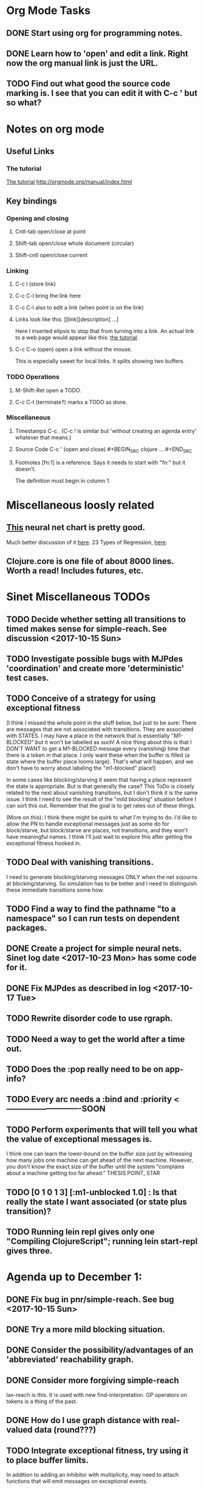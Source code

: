 * Org Mode Tasks
** DONE Start using org for programming notes.
   CLOSED: [2017-10-14 Sat 18:06]
** DONE Learn how to 'open' and edit a link. Right now the org manual link is just the URL. 
   CLOSED: [2017-10-15 Sun 12:25]
** TODO Find out what good the source code marking is. I see that you can edit it with C-c ' but so what?

* Notes on org mode
** Useful Links
*** The tutorial 
 [[http://orgmode.org/worg/org-tutorials/orgtutorial_dto.html][The tutorial]]
 http://orgmode.org/manual/index.html
    
** Key bindings 
*** Opening and closing
**** Cntl-tab open/close at point
**** Shift-tab open/close whole document (circular)
**** Shift-cntl open/close current
*** Linking
**** C-c l (store link)
**** C-c C-l bring the link here
**** C-c C-l also to edit a link (when point is on the link)
**** Links look like this: [[link][description] ...] 
  Here I inserted elipsis to stop that from turning into a link. An actual 
  link to a web page would appear like this: [[http://orgmode.org/worg/org-tutorials/orgtutorial_dto.html][the tutorial]]. 
**** C-c C-o (open) open a link without the mouse.   
    This is especially sweet for local links. It splits showing two buffers. 

*** TODO Operations
**** M-Shift-Ret open a TODO.

**** C-c C-t (terminate?) marks a TODO as done.
*** Miscellaneous
**** Timestamps C-c . (C-c ! is similar but 'without creating an agenda entry' whatever that means.)

**** Source Code C-c ' (open and close) #+BEGIN_SRC clojure ... #+END_SRC

**** Footnotes [fn:1] is a reference.  Says it needs to start with "fn:" but it doesn't. 
     The definition must begin in column 1. 
* Miscellaneous loosly related
** [[https://www.datasciencecentral.com/profiles/blogs/artificial-intelligence-is-not-fake-intelligence][This]] neural net chart is pretty good.
   Much better discussion of it [[http://www.asimovinstitute.org/neural-network-zoo/][here]].
   23 Types of Regression, [[https://www.datasciencecentral.com/profiles/blogs/23-types-of-regression][here]].
   

** Clojure.core is one file of about 8000 lines. Worth a read! Includes futures, etc. 

* Sinet Miscellaneous TODOs
** TODO Decide whether setting all transitions to timed makes sense for simple-reach. See discussion <2017-10-15 Sun>
** TODO Investigate possible bugs with MJPdes 'coordination' and create more 'deterministic' test cases.
** TODO Conceive of a strategy for using exceptional fitness
 [I think I missed the whole point in the stuff below, but just to be sure: There are messages that
  are not associated with transitions. They are associated with STATES. I may have a place in the network
  that is essentially "M1-BLOCKED" but it won't be labelled as such! A nice thing about this is that 
  I DON'T WANT to get a M1-BLOCKED message every (vanishing) time that there is a token in that place.
  I only want these when the buffer is filled (a state where the buffer place looms large). That's what 
  will happen, and we don't have to worry about labeling the "m1-blocked" place!]

 In some cases like blocking/starving it seem that having a place represent the state is appropriate. 
 But is that generally the case? This ToDo is closely related to the next about vanishing transitions,
 but I don't think it is the same issue. I think I need to see the result of the "mild blocking" 
 situation before I can sort this out. Remember that the goal is to get rates out of these things. 

 (More on this): I think there might be quirk to what I'm trying to do: I'd like to allow the PN to handle 
 exceptional messages just as some do for block/starve, but block/starve are places, not transitions, and 
 they won't have meaningful names. I think I'll just wait to explore this after getting the exceptional 
 fitness hooked in. 

** TODO Deal with vanishing transitions. 
 I need to generate blocking/starving messages ONLY when the net sojourns at blocking/starving. 
 So simulation has to be better and I need to distinguish these immediate transitions some how. 

** TODO Find a way to find the pathname "to a namespace" so I can run tests on dependent packages. 
** DONE Create a project for simple neural nets. Sinet log date <2017-10-23 Mon> has some code for it. 
   CLOSED: [2017-11-01 Wed 19:53]

** DONE Fix MJPdes as described in log <2017-10-17 Tue>
   CLOSED: [2017-10-22 Sun 14:25]
** TODO Rewrite disorder code to use rgraph.

** TODO Need a way to get the world after a time out. 
** TODO Does the :pop really need to be on app-info?
** TODO Every arc needs a :bind and :priority  <----------------------------SOON
** TODO Perform experiments that will tell you what the value of exceptional messages is. 
        I think one can learn the lower-bound on the buffer size just by witnessing how
        many jobs one machine can get ahead of the next machine. However, you don't know 
        the exact size of the buffer until the system "complains about a machine getting 
        too far ahead." THESIS POINT, STAR

** TODO [0 1 0 1 3] [:m1-unblocked 1.0] : Is that really the state I want associated (or state plus transition)? 

** TODO Running lein repl gives only one "Compiling ClojureScript"; running lein start-repl gives three. 
* Agenda up to December 1:
** DONE Fix bug in pnr/simple-reach. See bug <2017-10-15 Sun>
   CLOSED: [2017-10-15 Sun 18:13]

** DONE Try a more mild blocking situation.
   CLOSED: [2017-10-23 Mon 19:05]

** DONE Consider the possibility/advantages of an 'abbreviated' reachability graph. 
   CLOSED: [2017-11-04 Sat 22:10]

** DONE Consider more forgiving simple-reach 
   CLOSED: [2017-11-04 Sat 22:13]
        lax-reach is this. It is used with new find-interpretation. 
        GP operators on tokens is a thing of the past. 
** DONE How do I use graph distance with real-valued data (round???)
   CLOSED: [2017-11-15 Wed 14:28]
** TODO Integrate exceptional fitness, try using it to place buffer limits.
    In addition to adding an inhibitor with multiplicity, may need to attach functions that
    will emit messages on exceptional events.
** TODO Add individuals that represent machine activity???
   Add genetic operators that combine machine perspective with job perspective. STAR
   Add genetic operators that keep edits within a machine. STAR
   Thought: Evolution here is essential from job perspective to machine/topology perspective.
             - At least when there are parallel workcenters, this will be true. 
             - Also true about learning about buffers and accommodating other jobs.
             - Probably want a "ready-made structure" for insertion of parallel workstations. 
** TODO Add Causal
    This entails making the infinitessimal generator parametric.
** TODO Paper: Add more PNN distance algorithms
** TODO Add MJP 
    This entails
     (1) having an operator for adding other colours -- Not a crossover operator ???
     (2) watching the execution times, maybe doing GPtips like regression.

** TODO Add parallel workstations to MJPdes and see what happens here (enhance notion of priority?). 

* Discussion
** Rationale for PNN
It is clear that I need a means to explain messages that do not correspond to transitions. 
I need to discover the pattern associated with these other messages, if such a pattern exists. 
The PNN is just the way to do this. Do we associate a semantics to these messages? We can assume
that in general that may not be possible, but there is a "PN semantics" in the case
of blocking and starvation that it would be useful to know. (Likewise for competition for
resources and deadlocking). In the blocking/starvation cases, there is still the matter
of determining where the problem buffer is. Once starving happens it continues upstream, 
and blocking continues downstream. (You could check for that in the causal model.)
Likewise could look at non-delivery of a part from a feeder line. 

*** Think about the role of PNN in causal modeling
The nice thing here is that using the parametric infinitessimal, I'll have real-numbered 
quantities of tokens in places. The PNN essentially shows the state changes while I move around the parameters.

*** Think about what is being inferred. 
*** What role do the "starving/blocking" places have? Can they be added?
*** Define the steps 
   - recognition of a pattern
   - hypothesis generation
   - hypothesis testing (causal? comparison?)
   - [TODO] Consider "evolution in stages" where fitness changes when milestones are reached.
** IDEA: Maybe award fitness to PNs that represent exceptional messages.
***  Award a little less to those who can at least cope with it with a NN. 

** Integrating exceptional fitness   
No starting links because nothing can parse the log. Every individual is capable of only describing
the path of a single job through the production resources. I think I have few options:

***  Obsolete?
****  1) Hope for a population that gets it right.
   Use genetic operators to produce more varied individuals, including some that 
   might parse the log well enough to get an exceptional msg table with markings that
   can guide design.

****  2) Use a next-ordinary-on-job
   Instead of next-ordinary, use next-ordinary-on-job. That will provide a parse
   and lead to the need for queues. 

   You could apply this to multiple jobs, but would that be helpful?

****  3) Give some more thought about how the reachability graph can do this. 

***  Summary (and msg-table)
Preparation to do (1) and (2) is the same, I think: It must be possible to 
use the msg table markings to update the PN. This is a "semantic genetic operator"

{:m1-blocked   {[3 0 1 1 0] 30},
 :m1-unblocked {[2 1 0 1 0] 30},
 :m2-starved   {[0 0 1 0 1] 14},
 :m2-unstarved {[0 0 1 1 0] 14},
 :ordinary
 {[0 1 0 1 0] 203,
  [2 0 1 1 0] 511,
  [1 1 0 1 0] 263,
  [3 0 1 0 1] 248,
  [1 0 1 1 0] 466,
  [0 1 0 0 1] 14,
  [2 1 0 1 0] 248,
  [3 0 1 1 0] 248,
  [1 0 1 0 1] 217,
  [0 0 1 1 0] 217,
  [0 0 1 0 1] 14,
  [2 0 1 0 1] 263}}

But that is a msg-table for N=3. A table for N=1 would have 1/0 for the first component of block/unblock.
So what? 

But why doesn't an individual emerge from evolution that can do this?
The winning individual came real close after just two iterations. 

***  After 30 generations I still didn't get one. 
***  Struggle
(You need 5 places and just the four transitions.) The only mistake
was an arc from the buffer to m2-complete-job. That arc should have
went to m2-start job. I think it may have stopped because success is <= 1 ??? Nope: we are looking for 0.1 or better.

***  Idea: I'm following jobs, what if instead I followed machines? (Or did both?)
Essentially what is wrong with the algorithm now is that it doesn't look at what machines do.
A Machine accepts/creates a part and starts work on it. It puts/destroys a part when done. 
These are patterns I could inject into the initial population, similar to what I do for jobs. 
What I really need are operators that combine the two viewpoints!!!
**** I sort of fixed this with util/related-places etc used in setting the initial-marking

***  Struggle
   I'm going to cut the pop down to 25 and cut out lots of operators. 
   Not enough experimentation yet, but so far, that didn't work. 

***  Let's force one close to this: [[file:~/TwoDrive/OneDrive/Repo/mindmaps/images/close-to-correct-pn.jpg][hopeful-pn]]
Find the PN for this on Sunday 2017-10-29. 
** GP Operators 
*** Need better notion of locality!
**** hopeful-pn with an initial-marking [1 0 0 0 0] (where first is place-1)
     Doesn't even get a rgraph, yet it is SO CLOSE! 
***** The above before I thought about pnu/set-initial-mark related-machine, etc.
***** Certainly more to say about locality, but that's it for now!
*** Semantic operators
**** Example failure is hopeful-pn with initial-marking token on place-1


* Sinet Log *
** <2017-10-14 Sat>
*** I started with this log file: [[file:~/Documents/git/sinet/data/SCADA-logs/m2-j1-n3-block-out.clj::%5B][m2-j1-n3-block-out.clj]] which blocks like crazy. 
*** I switched from returning 'the first' good starting marking to all markings.
*** I then compared the results from all three:

I am indexing the nets by the starting state. Each will associate a different marking with the
exceptional msg (defined as :fires-on). They all map [3 0 1 1 0] to the highest value of the NN.
Yet only the second one was trained for that outcome! The problem is that higher values are
going to drive the NN higher. (For example [10 0 1 1 0] give values even closer to 1 in each case.)
I can at least conclude that the one with the correct starting marking has the most prominent max
value (0.398 versus 0.213) is almost double, whereas the others are only  (0.57 versus 0.53) and
(0.71 vs 0.67) In all three cases, second best is [3 1 0 1 0].

**** (test-markings (get nnns [2 0 1 1 0]))   :fires-on {[2 0 1 1 0] 491}},
{[0 1 0 1 0] (0.0019047821808839684),
 [3 1 0 1 0] (0.5329793128418048),
 [2 0 1 1 0] (0.4557148825447303),
 [1 1 0 1 0] (0.028426845459858803),
 [3 0 1 0 1] (0.2520620080684257),
 [1 0 1 1 0] (0.0824105061449745),
 [0 1 0 0 1] (4.4899449786599065E-4),
 [2 1 0 1 0] (0.3112057574008602),
 [3 0 1 1 0] (0.5690740829317157),   ----- (next best is 0.53, which is :fires-on)
 [1 0 1 0 1] (0.007984861441426688),
 [3 1 0 0 1] (0.33543893173498296),
 [0 0 1 1 0] (0.0017534551604061264),
 [0 0 1 0 1] (0.0010127514448150464),
 [2 0 1 0 1] (0.04765593309469408)}

**** (test-markings (get nnns [3 0 1 1 0]))   :fires-on {[3 0 1 1 0] 491}},
{[0 1 0 1 0] (0.0014487996373689941),
 [3 1 0 1 0] (0.21293141920670883),
 [2 0 1 1 0] (0.15438051750729484),
 [1 1 0 1 0] (0.005105555396279919),
 [3 0 1 0 1] (0.05425027679413153),
 [1 0 1 1 0] (0.017136382643884614),
 [0 1 0 0 1] (4.6382801763844935E-4),
 [2 1 0 1 0] (0.03850346112492955),
 [3 0 1 1 0] (0.39880145491033164), ----- This IS fires-on. (next best is 0.213) 
 [1 0 1 0 1] (0.006230800133017719),
 [3 1 0 0 1] (0.03105553855253639),
 [0 0 1 1 0] (0.002015237400342786),
 [0 0 1 0 1] (0.001066242446042215),
 [2 0 1 0 1] (0.022575588402398115)}

**** (test-markings (get nnns [1 0 1 1 0]))   :fires-on {[1 0 1 1 0] 388}}}
{[0 1 0 1 0] (0.014569799679218615),
 [3 1 0 1 0] (0.6721408448530173),
 [2 0 1 1 0] (0.6688434016370715),
 [1 1 0 1 0] (0.21941460772717947),
 [3 0 1 0 1] (0.6601096030824811),
 [1 0 1 1 0] (0.46608997395936497),
 [0 1 0 0 1] (0.001252201438882003),
 [2 1 0 1 0] (0.5432656472113356),
 [3 0 1 1 0] (0.7113587186344846),  --- (next best is 0.672, which is [3 1 0 1 0]
 [1 0 1 0 1] (0.033295385315624364),
 [3 1 0 0 1] (0.5286157002824883),
 [0 0 1 1 0] (0.04039619976094015),
 [0 0 1 0 1] (0.00328347348876465),
 [2 0 1 0 1] (0.41021721559535307)}




**** Advantage: 
     The correct starting state has fewer false positives. It will do best. 

n**** Problem: 
     The algorithm is just going to focus on the buffer being high/low. This is fine for 
     blocking/starving events but not good for state-but-not-transition situations.

** <2017-10-15 Sun>
*** I ended up with data that blocks 30 times and starves 14 times: 
This was after about 30 experiments, fine tuning the parameters. The problem is that it
is very easy to get very short blocking/starving periods. 
Input:   file:~/Documents/git/sinet/data/SCADA-logs/m2-j1-n3-block-mild.clj]]
Output:  [[file:~/Documents/git/sinet/data/SCADA-logs/m2-j1-n3-block-mild-b30-s14.clj:::status%20nil,][file:~/Documents/git/sinet/data/SCADA-logs/m2-j1-n3-block-mild-b30-s14.clj]]
Pretty:  [[file:~/Documents/git/sinet/data/SCADA-logs/m2-j1-n3-block-mild-out.clj::%5B][file:~/Documents/git/sinet/data/SCADA-logs/m2-j1-n3-block-mild-out.clj]]
*** This was achieved with these parameters:
#+BEGIN_SRC clojure
  (map->Model
   {:line 
    {:m1 (map->ExpoMachine {:lambda 0.6 :mu 3.5 :W 1.0}) 
     :b1 (map->Buffer {:N 3})
     :m2 (map->ExpoMachine {:lambda 0.001 :mu 0.99 :W 1.0})}
    :number-of-simulations 1
    :report {:log? true :max-lines 3000}
    :topology [:m1 :b1 :m2]
    :entry-point :m1
    :params {:warm-up-time 2000 :run-to-time 10000}
    :jobmix {:jobType1 (map->JobType {:portion 1.0 :w {:m1 1.0, :m2 1.17}})}})
#+END_SRC
*** The m2-j1-n3 PN 
#+BEGIN_SRC clojure
{:places
 [{:name :buffer, :pid 0, :initial-tokens 0}
  {:name :m1-blocked, :pid 1, :initial-tokens 0}
  {:name :m1-busy, :pid 2, :initial-tokens 1}
  {:name :m2-busy, :pid 3, :initial-tokens 1}
  {:name :m2-starved, :pid 4, :initial-tokens 0}],
 :transitions
 [{:name :m1-complete-job, :tid 6, :type :exponential, :rate 0.9}
  {:name :m1-start-job, :tid 7, :type :immediate, :rate 1.0}
  {:name :m2-complete-job, :tid 8, :type :exponential, :rate 1.0}
  {:name :m2-start-job, :tid 9, :type :immediate, :rate 1.0}],
 :arcs
 [{:aid 10, :source :buffer, :target :m1-start-job, :name :aa-10, :type :inhibitor, :multiplicity 3, :bind {:jtype :blue}, :priority 1}
  {:aid 11, :source :buffer, :target :m2-start-job, :name :aa-11, :type :normal, :multiplicity 1, :bind {:jtype :blue}, :priority 1}
  {:aid 12, :source :m1-blocked, :target :m1-start-job, :name :aa-12, :type :normal, :multiplicity 1, :bind {:jtype :blue}, :priority 1}
  {:aid 13, :source :m1-busy, :target :m1-complete-job, :name :aa-13, :type :normal, :multiplicity 1, :bind {:jtype :blue}, :priority 1}
  {:aid 14, :source :m1-complete-job, :target :m1-blocked, :name :aa-14, :type :normal, :multiplicity 1, :bind {:jtype :blue}, :priority 1}
  {:aid 15, :source :m1-start-job, :target :buffer, :name :aa-15, :type :normal, :multiplicity 1, :bind {:jtype :blue}, :priority 2}
  {:aid 16, :source :m1-start-job, :target :m1-busy, :name :aa-16, :type :normal, :multiplicity 1, :bind {:jtype :blue}, :priority 1}
  {:aid 17, :source :m2-busy, :target :m2-complete-job, :name :aa-17, :type :normal, :multiplicity 1, :bind {:jtype :blue}, :priority 1}
  {:aid 18, :source :m2-complete-job, :target :m2-starved, :name :aa-18, :type :normal, :multiplicity 1, :bind {:jtype :blue}, :priority 1}
  {:aid 19, :source :m2-start-job, :target :m2-busy, :name :aa-19, :type :normal, :multiplicity 1, :bind {:jtype :blue}, :priority 1}
  {:aid 20, :source :m2-starved, :target :m2-start-job, :name :aa-20, :type :normal, :multiplicity 1, :bind {:jtype :blue}, :priority 1}]}
#+END_SRC 
 
*** Does it make sense to have an entry point with no :fire-ons?  (Yes, but...)
 I get two entry point markings, only one has anything in :fires-on. 
 I search for 50 steps supposedly, but it goes 225 lines, ending on the only exceptional msg, 
 which is {:act :m2-starved, :indx 225, :Mp [1 0 1 0 1]}. None of that should matter, we
 aren't looking for exceptional one yet. 
**** Is the problem that it is using the short data?
**** Yeah, ok this is wrong! : 
     (def foo (interpret-scada reach1 (-> (app-info) :problem :scada-log) lili))
     (count foo) ==> 225
     So I have been using the wrong data all the time, or it is stopping early?
     Good! It is stopping after 225 (the other goes 3000). I'm guessing that it gets 
     stuck in a situation it cannot interpret. Verify...
   
     Here is the new "failed-on" information:
     {:failed-prior   {:M [1 0 1 1 0], :fire :m2-complete-job, :Mp [1 0 1 0 1], :rate 1.0, :indx 224},
      :failed-on-link {:act :m2-starved, :indx 225, :Mp [1 0 1 0 1]},
      :failed-on-msg  {:act :m1-complete-job, :bf :b1, :j 1745, :n 0, :clk 2067.08452126566, :line 226, :mjpact :bj, :m :m1}}

     According to the reachability graph, the only thing that can occur after [1 0 1 0 1] is :m2-start-job
     {:M [1 0 1 0 1], :fire :m2-start-job, :Mp [0 0 1 1 0], :rate 1.0}
     That makes sense because ...
      [:buffer     1
       :m1-blocked 0
       :m1-busy    1
       :m2-busy    0
       :m2-starved 1]
      ... No, it doesn't make sense. [1 1 0 0 1] should also be possible. This is a vanishing transition to :m1-blocked.
***** BUG 
      The reachability graph must be wrong, but before I fix it, I won't build nets where :failed-on-msg is on last. DONE. 
      Something is seriously wrong. I created pnml for the N=3 PN but I don't get the same reachability as I did earlier
      (def reach1 ...) This one is much smaller. 

      Even the N=1 net is wrong. It should have 12 links, not 10:
      [[file:~/TwoDrive/OneDrive/Repo/mindmaps/images/m2-n1-no-immediate-reach.jpg]]

      First of all, these PNs have immediate transitions. 
          
      This is bad, there should be two here!    
    
      (next-links pnpn [0 1 0 1 0])
      [{:M [0 1 0 1 0], :fire :m1-start-job, :Mp [1 0 1 1 0], :rate 1.0}]
      The problem was that I was not setting all transitions to timed. THIS MAY NEED MORE THOUGHT (to TODO)
*** So now I have larger rgraphs (e.g. 28 vs 18 for N=3) do things still work?
**** DONE write code to generate simple-reach
     CLOSED: [2017-10-15 Sun 20:07]
**** write fitness assessment. 
*** Junk I'll probably never use
#_(defn prev-ordinary
  "Return an ordinary message, at index n or earlier."
  [data n]
  (loop [indx n]
    (cond (ordinary? (nth data indx)) (nth data indx), 
          (== indx 0) nil
          :otherwise (recur (dec indx)))))

(defn big-train
  ([net] (big-train net :m1-blocked 1))
  ([net msg-type cnt]
   (reduce (fn [n _] (train-msg n msg-type))
           net
           (range cnt))))

;;; POD This is for :m2-starved. 
(defn more-exceptional-training
  [net cnt]
  (reduce (fn [n _]
            (nn/train-step net [0.0 0.0 1.0 0.0 1.0] [1.0]))
          net
          (range cnt)))


*** DONE Write code to defobulate/zipmap (and pick best???)
    CLOSED: [2017-10-17 Tue 14:17]
** <2017-10-16 Mon>
 So far there is only one NN per message. 

I cleaned things up so that I get one NN per message. 

I studied Probabilistic Neural Nets briefly. They require one neuron for each training instance
and therefore for my application I think would be equivalent of a lookup table encompasing the whole
training set. I think they make more sense when there are points "between" the elements in the
training set. (Do I have these???) Needs more study, but maybe not so promising.

Let's look at how these things do against the 

** <2017-10-17 Tue>

*** Cortex
Cortex layer types (what I'm seeing [[https://github.com/thinktopic/cortex/commit/4be1c559675b9612249abbb94963d989d70817fe][here]]): convolutional, max-pooling, dropout, relu, linear, softmax.
But *this* matters: [[https://machinelearningmastery.com/confusion-matrix-machine-learning/][Confusion matrix]]: Describes what one is and how to calculate one for the 2-class
classification problem!

[[https://adeshpande3.github.io/adeshpande3.github.io/A-Beginner's-Guide-To-Understanding-Convolutional-Neural-Networks-Part-2/][Nice discussion of use of layers in CNN]].

**** Dropout 
     Seems to be primarily about overfitting and regularization - introducing additional information to solve ill-posed problems
     Regularization is NOT what I want. 

     "The idea of dropout is simplistic in nature. This layer “drops out” a random set of activations in that 
      layer by setting them to zero. Simple as that. Now, what are the benefits of such a simple and seemingly 
      unnecessary and counterintuitive process? Well, in a way, it forces the network to be redundant. 
      By that I mean the network should be able to provide the right classification or output for a specific 
      example even if some of the activations are dropped out"

**** Max-pooling
     Used in convolutional NNs. Use biggest value on a window. [[https://leonardoaraujosantos.gitbooks.io/artificial-inteligence/content/pooling_layer.html][example here]]. The goal is to reduce spatial dimensions (but not depth)
     on a convolutional NN. Not what I want.

**** ReLu [[https://stackoverflow.com/questions/27319931/relu-and-dropout-in-cnn][here]]. (Rectified Linear Unit, Not a layer, the activation function of a single neuron.)
     The rectifier function is an activation function f(x) = Max(0, x) which can be used by neurons just like 
     any other activation function, a node using the rectifier activation function is called a ReLu node. 
     The main reason that it is used is because of how efficiently it can be computed compared to more conventional 
     activation functions like the sigmoid and hyperbolic tangent, without making a significant difference to 
     generalisation accuracy. The rectifier activation function is used instead of a linear activation function to 
     add non linearity to the network, otherwise the network would only ever be able to compute a linear function.

     This part sounds useful "to add non-linearity to the network, otherwise the network would only ever be able to
     compute a linear function." That is the problem I'm experiencing now. 

**** Convolutional 
     They aren't fully connected...

**** Softmax (Not a layer, the activation function of a single neuron.)
     In mathematics, the softmax function, or normalized exponential function is a generalization of the 
     logistic function that "squashes" a K-dimensional vector z of arbitrary real values to a K-dimensional vector 
      {\displaystyle \sigma (\mathbf {z} )} \sigma (\mathbf {z} ) of real values in the range [0, 1] that add up to 1.
     (wikipedia)
     [[https://github.com/Kulbear/deep-learning-nano-foundation/wiki/ReLU-and-Softmax-Activation-Functions][Softmax and ReLU]].

**** Probabilistic Neural Nets
   [[https://web.archive.org/web/20101218121158/http://herselfsai.com/2007/03/probabilistic-neural-networks.html][Start here]].


*** Confusion matrix
"A confusion matrix is a technique for summarizing the performance of a classification algorithm."
Thus if I have one of these, I can use it directly to determine the fitness of the combination of
PN + NNs as an identification of the system. 

Easy enough. Should also look at precision, recall, specificity and sensitivity. 
These are all defined on this [[https://en.wikipedia.org/wiki/Confusion_matrix][wikipedia page]]. I also have a paper by D. M. W. Powers in the ML
section of Mendeley.

*** fitness.clj
I think before I go much further, I have to fix the problem any problems deciding the class. 
I had hoped that it was just a matter of choosing marking > 0.5. Is this the case? 

HELP! No marking hits on any exceptional message. I don't think I have looked at results
since the "dense" exceptional messages of Saturday. 

*** What does the marking used as input to training mean?
    I was hoping that it was the marking just before the message is issued. 
    Messages are issued on complete-job / start-job but MJPdes doesn't 
    order these where they all happen simultaneously. Maybe it should???

[:buffer :m1-blocked :m1-busy :m2-busy :m2-starved]
 {:msg-type :m1-blocked,   [3 0 1 1 0] 30} ... I assume next msg is m1-complete-job
 {:msg-type :m1-unblocked, [2 1 0 1 0] 30} ... 
 {:msg-type :m2-starved,   [0 0 1 0 1] 14} 
 {:msg-type :m2-unstarved, [0 0 1 1 0] 14} 
 
Let's generate the interpretation [[file:~/Documents/git/sinet/data/SCADA-logs/m2-j2-n3-block-mild-interpreted.clj::{:act%20:m1-blocked,%20:prev-act%20:m1-start-job,%20:indx%20710,%20:Mp%20%5B3%200%201%201%200%5D,%20:clk%202206.0879216608246}][AND SAVE IT AS A FILE]]. 

Start link is the same for all 4 message types, yet I interpret the log four times. Nice. 
    
**** Typical output with "data/SCADA-logs/m2-j1-n3-block-mild-out.clj"       
gov.nist.sinet.fitness> (ppprint (zipmap markings1
                                         (map #(first (nn/eval-net (:m1-blocked nnns) %)) markings1)))
{[0 1 0 1 0] 0.024485036900973763,
 [3 1 0 1 0] 0.008046179155291305,
 [2 0 1 1 0] 0.004074497484690655,
 [1 1 0 1 0] 0.013784127155537253,
 [3 0 1 0 1] 0.004062515347353122,
 [1 0 1 1 0] 0.005371589317720032,
 [0 1 0 0 1] 0.0521152547076084, <-- wrong, and next best is 0.027
 [2 1 0 1 0] 0.009709532322778542,
 [3 0 1 1 0] 0.003524192574949857,
 [1 0 1 0 1] 0.009338700112664192,
 [3 1 0 0 1] 0.010161648095898495,
 [0 0 1 1 0] 0.008800298059058962,
 [1 1 0 0 1] 0.026920570777390792,
 [0 0 1 0 1] 0.01845261113215176,
 [2 1 0 0 1] 0.014811122272394004,
 [2 0 1 0 1] 0.0055072388527700866}
nil
gov.nist.sinet.fitness> (ppprint (zipmap markings1
                                         (map #(first (nn/eval-net (:m1-unblocked nnns) %)) markings1)))
{[0 1 0 1 0] 0.025163102369711258,
 [3 1 0 1 0] 0.016114179019312516,
 [2 0 1 1 0] 0.007977926858371297,
 [1 1 0 1 0] 0.0201854362883496,
 [3 0 1 0 1] 0.014301613606198235,
 [1 0 1 1 0] 0.008978827733614799,
 [0 1 0 0 1] 0.06621052090624126,  <--- wrong, next is 0.036
 [2 1 0 1 0] 0.01751290729163327,
 [3 0 1 1 0] 0.007622303706912641,
 [1 0 1 0 1] 0.018487183654880144,
 [3 1 0 0 1] 0.029438724652992698,
 [0 0 1 1 0] 0.01104428285399589,
 [1 1 0 0 1] 0.04735457640118155,
 [0 0 1 0 1] 0.02363169658896575,
 [2 1 0 0 1] 0.036172647847275446,
 [2 0 1 0 1] 0.01569931368097529}
nil
gov.nist.sinet.fitness> (ppprint (zipmap markings1
                                         (map #(first (nn/eval-net (:m2-starved nnns) %)) markings1)))

[:buffer :m1-blocked :m1-busy :m2-busy :m2-starved]
{[0 1 0 1 0] 0.017027576075899276,
 [3 1 0 1 0] 0.004886266737864184,
 [2 0 1 1 0] 0.006935985604851713,
 [1 1 0 1 0] 0.008132810057098754,
 [3 0 1 0 1] 0.008690333194503956,
 [1 0 1 1 0] 0.011443272037409967,
 [0 1 0 0 1] 0.06431606145668564,
 [2 1 0 1 0] 0.005697633024429593,
 [3 0 1 1 0] 0.005600030048084727,
 [1 0 1 0 1] 0.03823100286076116,
 [3 1 0 0 1] 0.00657718778677882,
 [0 0 1 1 0] 0.029978431187203013,
 [1 1 0 0 1] 0.019941922787321802,
 [0 0 1 0 1] 0.11582262659576607, <-- yes. next is 0.064
 [2 1 0 0 1] 0.00937067227357531,
 [2 0 1 0 1] 0.014909753268535426}
nil
gov.nist.sinet.fitness> (ppprint (zipmap markings1
                                         (map #(first (nn/eval-net (:m2-unstarved nnns) %)) markings1)))
[:buffer :m1-blocked :m1-busy :m2-busy :m2-starved]
{[0 1 0 1 0] 0.026026209106502097,
 [3 1 0 1 0] 0.0034988958592581513,
 [2 0 1 1 0] 0.00601129014254703,
 [1 1 0 1 0] 0.010186463188839843,
 [3 0 1 0 1] 0.0033239310083816543,
 [1 0 1 1 0] 0.011904922484223533,
 [0 1 0 0 1] 0.016127654355549154,
 [2 1 0 1 0] 0.00529834749317781,
 [3 0 1 1 0] 0.00385956712448291,
 [1 0 1 0 1] 0.008798843571705668,
 [3 1 0 0 1] 0.0029969968812421986,
 [0 0 1 1 0] 0.03188710693160681, <--- I guess...what does the marking mean???
 [1 1 0 0 1] 0.007127766343136932,
 [0 0 1 0 1] 0.020988809038561193,
 [2 1 0 0 1] 0.004186967134676599,
 [2 0 1 0 1] 0.00488250449212974}
nil
gov.nist.sinet.fitness> 


Let's go back to the dense messages and see if we still get good results.



Some bad news (Sort of. Hey, we need an interesting paper!): With more exceptional instances
things work pretty well.

[:buffer :m1-blocked :m1-busy :m2-busy :m2-starved]
{:m1-unblocked
 [{:marking [0 1 0 1 0], :value 0.50118328747075}
  {:marking [1 1 0 1 0], :value 0.5228651697897436}
  {:marking [2 1 0 1 0], :value 0.5181440750582226}],
 :m1-blocked 
 [{:marking [3 1 0 1 0], :value 0.546424705570647} 
  {:marking [3 0 1 1 0], :value 0.5841860833305524}]}

...actually the unblocks look goofed up. 

This is not correct (or at least not best):

[:buffer :m1-blocked :m1-busy :m2-busy :m2-starved]

How did m1-starting a job result in there being another job in the buffer?!?!?!
  {:M [1 1 0 1 0], :fire :m1-start-job, :Mp [2 0 1 1 0], :rate 1.0, :clk 3719.7720757450656, :indx 2984}
  {:act :m1-blocked, :prev-act :m1-start-job, :indx 2985, :Mp [2 0 1 1 0], :clk 3720.7720757450656}

The "out" log: (it shows the buffer being full, m2 pulling one, m1 completing one which would set it back to N=3.

{:act :m2-start-job, :bf :b1, :j 1082, :n 3, :clk 3719.7720757450656, :line 2981, :mjpact :sm, :m :m2}
{:act :m1-complete-job, :bf :b1, :j 1085, :n 2, :clk 3719.7720757450656, :line 2982, :mjpact :bj, :m :m1}
{:act :m1-unblocked, :m :m1, :clk 3719.7720757450656, :line 2983, :mjpact :ub}
{:act :m1-start-job, :j 1086, :jt :jobType1, :ends 3720.7720757450656, :clk 3719.7720757450656, :line 2984, :mjpact :aj, :m :m1}

The above  would be easier to read as this:

{:act :m2-start-job, :bf :b1, :j 1082, :n 3,    :clk 3719.7720757450656, :line 2981, :mjpact :sm, :m :m2}
{:act :m1-unblocked, :m :m1,                    :clk 3719.7720757450656, :line 2983, :mjpact :ub}
{:act :m1-complete-job, :bf :b1, :j 1085, :n 2, :clk 3719.7720757450656, :line 2982, :mjpact :bj, :m :m1} (move job)
{:act :m1-start-job, :j 1086, :jt :jobType1,    :clk 3719.7720757450656, :ends 3720.7720757450656, :line 2984, :mjpact :aj, :m :m1}

FIX MJPdes: 
- MJPdes ought to report things upstream happening first. (sort that way (upstream? x y)
- Everything would be easier to read if :clk was first, then :act. 

** <2017-10-18 Wed>

#_(defn reliable? [m]
    (= ReliableMachine (type m)))

#_(defn machine? [m]
  (let [t (type m)]
    (or (= ExpoMachine t) (= ReliableMachine t) (= Machine t))))

#_(defn buffer? [b]
  (let [t (type b)]
    (or (= Buffer t) (= InfiniteBuffer t) (= DedicatedBuffer t))))

** <2017-10-19 Thu>

I reviewed PNNs and found a nice Python implementation. The notebook is [[file:~/Documents/git/sinet/data/SCADA-logs/m2-j2-n3-block-mild-interpreted.clj::{:act%20:m1-blocked,%20:prev-act%20:m1-start-job,%20:indx%20710,%20:Mp%20%5B3%200%201%201%200%5D,%20:clk%202206.0879216608246}][here]].

** <2017-10-20 Fri>

See discussion on keeping my head straight in Discussion area. 
** <2017-10-21 Sat>

I implement the PNN algorithm from [[http://www.personal.reading.ac.uk/~sis01xh/teaching/CY2D2/Pattern3.pdf][here]].

The key think I'm learning is that you can have the same marking associated with many classes. 
But if a class only has one datapoint, it wins when you hit it. This is good! This 
might be useful for distinguishing the size of buffers with different "best-interpretations."

All of this will be useful when I want to compare to the steady-state behavior using 
a parametric infinitessimal! 

(ppprint (subvec (best-interpretation pnpn (-> (app-info) :problem :scada-log)) 0 300))

Interestingly, starve and unstarve are coming up as both ordinary and exceptional. 
For the time being, this shouldn't matter much given that there is only 1 class in 
these exceptional markings. 

{:m2-unstarved {[0 0 1 1 0] 14},
 :m1-unblocked {[2 1 0 1 0] 30},
 :m2-starved {[0 0 1 0 1] 14},
 :ordinary
 {[0 1 0 1 0] 203,
  [2 0 1 1 0] 511,
  [1 1 0 1 0] 263,
  [3 0 1 0 1] 248,
  [1 0 1 1 0] 466,
  [0 1 0 0 1] 14,
  [2 1 0 1 0] 248,
  [3 0 1 1 0] 248,
  [1 0 1 0 1] 217,
  [0 0 1 1 0] 217,
  [0 0 1 0 1] 14,
  [2 0 1 0 1] 263},
 :m1-blocked {[3 0 1 1 0] 30}}

;;; Results with sigma = 1.0
{[0 1 0 1 0] [:m2-unstarved 0.36787944117144233],
 [2 0 1 1 0] [:m1-blocked 0.6065306597126334],
 [1 1 0 1 0] [:m1-unblocked 0.6065306597126334],
 [3 0 1 0 1] [:m1-blocked 0.3678794411714423],
 [1 0 1 1 0] [:m2-unstarved 0.6065306597126334],
 [0 1 0 0 1] [:m2-starved 0.36787944117144233],
 [2 1 0 1 0] [:m1-unblocked 1.0],
 [3 0 1 1 0] [:m1-blocked 1.0],
 [1 0 1 0 1] [:m2-starved 0.6065306597126334],
 [0 0 1 1 0] [:m2-unstarved 1.0],
 [0 0 1 0 1] [:m2-starved 1.0],
 [2 0 1 0 1] [:ordinary 0.3312510892460261]}

;;; Results with sigma = 0.2 MAKES PERFECT SENSE!
{[0 1 0 1 0] [:ordinary 0.06971187503880233],
 [2 0 1 1 0] [:ordinary 0.17548168297989752],
 [1 1 0 1 0] [:ordinary 0.09031651123868557],
 [3 0 1 0 1] [:ordinary 0.0851651717421801],
 [1 0 1 1 0] [:ordinary 0.16002840419305475],
 [0 1 0 0 1] [:ordinary 0.0048076923087272344],
 [2 1 0 1 0] [:m1-unblocked 1.0],
 [3 0 1 1 0] [:m1-blocked 1.0],
 [1 0 1 0 1] [:ordinary 0.07451958526421719],
 [0 0 1 1 0] [:m2-unstarved 1.0],
 [0 0 1 0 1] [:m2-starved 1.0],
 [2 0 1 0 1] [:ordinary 0.09031652915550199]}

** <2017-10-22 Sun>

Yesterday I got PNNs working nicely! If only every day were that productive!
This morning (well, until 2:30PM!) I cleaned up MJPdes. 
Today we experiment with the idea of replacing euclid-dist2 with some notion of "pn network distance."

- Places are dimensions, movement can be along one or more dimensions. 
- Transitions are the things that determine movement; only dimensions referenced in the
  transition change between states. 
- Each marking has an associated classification. Markings that are very dissimilar from the
  classified marking should have a large distance measure from it. EUCLIDEAN DISTANCE ENSURES THIS.
  The PDF distributes the classification among each training instance. 

- I was concerned about the proximity of activity over time. That changes according to rates. 
  If one part of the network has high-rate transitions, we'd expect more activity from it. But so what?
- I was thinking about "locality of reference" -- that with each transition, only connected places change. 

--> Maybe then what I'm after is to use the distance between transitions in the measure of 
    distance between states. 
    Q: But what does that mean? 
    A: A transition occurs -- we want to learn the relationship between transition and the emission of 
       exceptional messages. This is a temporal relationship (E.g. How many steps after firing X do
       I see exceptional message M?) This isn't judged by pn-path stuff, it is by reachability graph!

Maybe just do the Euclidean distance between markings times the number of steps. 

- There is nothing preventing 
- Transitions that are far from the 

(defn paths-to
  "Return the paths from FROM to TO (both are names of places or transitions) 
   in exactly STEPS steps (counting places, transitions and arcs)."
  [pn from to nsteps & {:keys [back?]}]

** <2017-10-23 Mon>

Another productive day (without really working too hard!). 
The distance function that I'm using is strictly distance between nodes in the rgraph. 
I use loom to calculate this (20 minutes work). 
I'm moving the parzen-pdf-msg stuff from pnn to fitness. 

*** This stuff isn't going to be used
#_(defn min-pn-steps
  "Return the pn distance from FROM to TO in either direction."
  [pn [from to]]
  (if (= from to)
    0
    (loop [cnt 1]
      (if (> cnt 100) 1000, ; POD 1000, it is probably down stream
          (if-let [path (or (not-empty (pnu/paths-to pn from to cnt))
                            (not-empty (pnu/paths-to pn to from cnt)))]
            (/ (-> path first count) 4) ; counts arcs, transitions; I want place to place.
            (recur (inc cnt)))))))

#_(defn pn-distance-table
  "Return a table of all pn distances"
  [pn]
  (let [places (map :name (:places pn))
        keys (for [from places
                   to   places]
               [from to])]
    (zipmap keys
            (map #(min-pn-steps pn %) keys))))


*** This stuff could go in project just of simple neural nets
;;; :marking-key [:buffer :m1-blocked :m1-busy :m2-busy :m2-starved],
;;; It blocks after [2 0 1 1 0]

;;; POD NYI
#_(defn pick-net 
  "Given a list of NN, choose the most accurate one for its message."
  [nets]
  (let [result (filter nn/net? nets)]
    (when (> (count result) 1)
      (println "Multiple nets. Pick NYI."))
    (first nets)))
  
#_(defn train-msg
  "Train the net for the msg-type using the log interpretation."
  [net interp msg-type]
  (let [train-data (:interpreted-log interp)
        last-indx (-> train-data last :indx)
        fires-on (atom {:msg-type msg-type})]
    (loop [net net
           indx 0]
      (if (>= indx last-indx) ; terminate
        (-> net
            (assoc :fires-on @fires-on)
            (assoc :msg-type msg-type)
            (assoc :start-link (:start-link interp)))
        (let [msg (nth train-data indx)
              label (if (= (:act msg) msg-type) 1 0)           ; (rand-int 2)
              inputs (cond (== label 1)             (:Mp msg), ; (noise) 
                           (contains? msg :fire)    (:M  msg), ; (noise) 
                           :otherwise :skip)] ; an exceptional message but not the one I'm learning. 
          (when (== label 1) ; track markings it is firing on
            ;;(println msg)
            (if (contains? @fires-on (:Mp msg))
              (swap! fires-on #(update % (:Mp msg) inc))
              (swap! fires-on #(assoc  % (:Mp msg) 1))))
          (recur
           (if (= inputs :skip)
             net
             (nn/train-step net
                            (vec (map double inputs))
                            (vector (double label))))
           (inc indx)))))))

#_(defn train-all
  "Given a SCADA log interpretation, return a map providing the best NN for each message."
  [interp]
  (let [size   (-> interp :marking-key count)
        msgs   (-> (app-info) :problem :exceptional-msgs)]
    (zipmap msgs
            (map #(train-msg (nn/make-net size 1 size) interp %) msgs))))

#_(defn exceptional-markings
  "Return a vector of {:marking x :value y} indicating that the 
   marking associates with the exceptional class of the neural net."
  [net markings]
  (let [results (zipmap markings
                         (map #(first (nn/eval-net net %)) markings))]
    (reduce (fn [success [mark class-val]]
              (if (> class-val 0.5)
                (conj success {:marking mark :value class-val})
                success))
            []
            results)))

;;; (tryme pnpn (-> (app-info) :problem :scada-log))
#_(defn tryme [pn scada-log]
  (let [interp (best-interpretation pn scada-log) ; POD stop after have all markings. 
        nets (train-all interp)
        markings (distinct (map :M (:rgraph interp)))]
    (reduce (fn [res [msg net]]
              (assoc res msg (exceptional-markings net markings)))
            {}
            nets)))

#_(defn noise []
  (vec (repeatedly 5 #(rand-int 2))))

*** This stuff is what I used prior to recognizing that I need occurrence counts for the parzen-fn
It has been replaced by compute-msg-table.
(defn compute-pnn-data
  "Return a map indicating what markings are associated with what message types, 
   where message types are either ':ordinary' or some exceptional message type."
  [pn scada-log]
  (let [interp (best-interpretation pn scada-log)
        markings (-> (map :M (:rgraph interp)) set)
        excepts (->> (filter #(contains? % :act) (:interpreted-log interp))
                     (map #(dissoc % :clk))
                     (map #(dissoc % :indx))
                     distinct)
        classes (conj (distinct (map :act excepts)) :ordinary)
        emarks (set (map :Mp excepts))
        data (reduce
              (fn [data mark]
                (if (contains? emarks mark)
                  (update-in data
                             [(some #(when (= (:Mp %) mark) (:act %)) excepts)]
                             #(conj % mark))
                  (update-in data [:ordinary] #(conj % mark))))
              (zipmap classes (repeat (count classes) []))
              markings)]
    data))


        
*** This stuff was my first pass at interpretation???
#_(defn best-nav
  "Picking various starting points in the SCADA log, return the 
   longest path of it that can be walked using the QPN." 
  [inv]
  (let [rgraph (pnr/simple-reach (:pn inv))
        exceptional (set/difference scada-msg-types (set (map :fire rgraph)))
        msg1 (first scada-msgs)
        start-marks (map :Mp (filter #(= (:fire %) (:name msg1)) rgraph))]
    (map #(navigate-qpn (:pn inv) rgraph exceptional % 0 (dec (count scada-msgs))) start-marks)))

;;; The set of exceptional message types is decided on a per-QPN basis.
;;; Whatever is in the SCADA log but not a QPN event is exceptional for that QPN. 

;;; POD I think it is enough to always start at position 0 in the SCADA log because
;;;     exceptional situations are the only thing in the way. 
;;;     But is this still sensitive to to the initial marking???
(defn navigate-qpn
  "Using the QPN, try to walk the SCADA log from the argument marking and associated 
   starting position in the log to the argument stop position.
   Return a map describing how far it was possible to navigate and what markings were
   associated with the exceptional messages encountered."
  [pn rgraph excepts mark start stop]
  (let [pn (pnr/renumber-pids pn)]
    (loop [result {:start start :ix (+ start 1) :mark mark :path [] :excepts {}}]
      (let [links (filter #(= (:M %) (:mark result)) rgraph)
            event (:name (nth scada-msgs (:ix result)))
            link  (some #(when (= event (:fire %)) %) links)]
        (if (or (and (not link)
                     (not (some #(= event %) excepts)))
                (>= (inc (:ix result)) stop))
          result 
          (recur (if link
                   (-> result
                       (update :ix inc)
                       (assoc :mark (:Mp link)))
                   (-> result
                       (update :ix inc)
                       (update-in [:excepts event] #(distinct (conj %1 %2)) mark)))))))))


As is apparent from the four subtopics above, I cut out a lot of code today!

Refactors stuff has not yet been tested. 
** <2017-10-24 Tue>

I've got a bug in starting-links. 
next-paths works depth first thus I don't think this code makes sense:
      (when-let [goods (filter #(> (count %) 50) paths)]
        (swap! winners #(into % (vec (map first goods)))))


paths= [[{:M [0 0 1 1 0], :fire :m1-complete-job, :Mp [0 1 0 1 0], :rate 0.9, :indx 0}
        {:M [0 1 0 1 0], :fire :m1-start-job, :Mp [1 0 1 1 0], :rate 1.0, :indx 1}
        {:M [1 0 1 1 0], :fire :m2-complete-job, :Mp [1 0 1 0 1], :rate 1.0, :indx 2}
        {:M [1 0 1 0 1], :fire :m2-start-job, :Mp [0 0 1 1 0], :rate 1.0, :indx 3}
        {:M [0 0 1 1 0], :fire :m1-complete-job, :Mp [0 1 0 1 0], :rate 0.9, :indx 4} 
        {:M [0 1 0 1 0], :fire :m1-start-job, :Mp [1 0 1 1 0], :rate 1.0, :indx 5} 
        {:M [1 0 1 1 0], :fire :m2-complete-job, :Mp [1 0 1 0 1], :rate 1.0, :indx 6} 
        {:M [1 0 1 0 1], :fire :m2-start-job, :Mp [0 0 1 1 0], :rate 1.0, :indx 7} 
        {:M [0 0 1 1 0], :fire :m1-complete-job, :Mp [0 1 0 1 0], :rate 0.9, :indx 8} 
        {:M [0 1 0 1 0], :fire :m1-start-job, :Mp [1 0 1 1 0], :rate 1.0, :indx 9}] 

[{:M [1 0 1 0 1], :fire :m1-complete-job, :Mp [1 1 0 0 1], :rate 0.9, :indx 0}] 
[{:M [0 0 1 0 1], :fire :m1-complete-job, :Mp [0 1 0 0 1], :rate 0.9, :indx 0}] 
[{:M [1 0 1 1 0], :fire :m1-complete-job, :Mp [1 1 0 1 0], :rate 0.9, :indx 0}]]
indx = 10
good-steps= ()

Ugh! The problem is I'm using the wrong data. Anyway, if there are no good starting-links... 

{:act :m2-complete-job, :m :m2, :j 1744, :ent 2062.4506743555485, :clk 2066.1692850612535, :line 224, :mjpact :ej}
{:act :m2-starved, :m :m2, :clk 2066.1692850612535, :line 225, :mjpact :st}

I have been chasing my tail for hours! It works here, doesn't work, works....



At sigma = 1.0 mine works better:

Euclidean:
         {[0 1 0 1 0] [:m2-unstarved 0.36787944117144233],
          [2 0 1 1 0] [:m1-blocked 0.6065306597126334],
          [1 1 0 1 0] [:m1-unblocked 0.6065306597126334],
          [3 0 1 0 1] [:m1-blocked 0.3678794411714423],
          [1 0 1 1 0] [:m2-unstarved 0.6065306597126334],
          [0 1 0 0 1] [:m2-starved 0.36787944117144233],
          [2 1 0 1 0] [:m1-unblocked 1.0],
          [3 0 1 1 0] [:m1-blocked 1.0],
          [1 0 1 0 1] [:m2-starved 0.6065306597126334],
          [0 0 1 1 0] [:m2-unstarved 1.0],
          [0 0 1 0 1] [:m2-starved 1.0],
          [2 0 1 0 1] [:ordinary 0.3312510892460261]}))

Euclidean + graph distance
         {[0 1 0 1 0] [:m2-unstarved 0.1353352832366127],   <------- Even these
	 [2 0 1 1 0] [:ordinary 0.24215429146359604],       <----------------
	 [1 1 0 1 0] [:m1-unblocked 0.22313016014842982],
	 [3 0 1 0 1] [:m1-blocked 0.1353352832366127],
	 [1 0 1 1 0] [:ordinary 0.22681188379228487],       <----------------
	 [0 1 0 0 1] [:m2-starved 0.1353352832366127],
	 [2 1 0 1 0] [:m1-unblocked 1.0],
	 [3 0 1 1 0] [:m1-blocked 1.0],
	 [1 0 1 0 1] [:m2-starved 0.2231301601484298],
	 [0 0 1 1 0] [:m2-unstarved 1.0],
	 [0 0 1 0 1] [:m2-starved 1.0],
	 [2 0 1 0 1] [:ordinary 0.1503568437398036]}


At sigma=0.2 very little difference (but this is very tight range on trained values). 
Euclidean
         (fit/choose-winners (assoc pn-test :sigma 0.2))
         {[0 1 0 1 0] [:ordinary 0.06971187503880233],
          [2 0 1 1 0] [:ordinary 0.17548168297989752],
          [1 1 0 1 0] [:ordinary 0.09031651123868557],
          [3 0 1 0 1] [:ordinary 0.0851651717421801],
          [1 0 1 1 0] [:ordinary 0.16002840419305475],
          [0 1 0 0 1] [:ordinary 0.0048076923087272344],
          [2 1 0 1 0] [:m1-unblocked 1.0],
          [3 0 1 1 0] [:m1-blocked 1.0],
          [1 0 1 0 1] [:ordinary 0.07451958526421719],
          [0 0 1 1 0] [:m2-unstarved 1.0],
          [0 0 1 0 1] [:m2-starved 1.0],
          [2 0 1 0 1] [:ordinary 0.09031652915550199]}))))

Mine
         {[0 1 0 1 0] [:ordinary 0.06971153846153845],
	 [2 0 1 1 0] [:ordinary 0.17548076923076922],
	 [1 1 0 1 0] [:ordinary 0.09031593406593406],
	 [3 0 1 0 1] [:ordinary 0.08516483516483515],
	 [1 0 1 1 0] [:ordinary 0.16002747252747251],
	 [0 1 0 0 1] [:ordinary 0.004807692307692307],
	 [2 1 0 1 0] [:m1-unblocked 1.0],
	 [3 0 1 1 0] [:m1-blocked 1.0],
	 [1 0 1 0 1] [:ordinary 0.07451923076923077],
	 [0 0 1 1 0] [:m2-unstarved 1.0],
	 [0 0 1 0 1] [:m2-starved 1.0],
	 [2 0 1 0 1] [:ordinary 0.09031593406593406]}

At sigma = 0.8 mine is almost perfect, traditional is way off. 
(ppprint (tryme 0.8))
{[0 1 0 1 0] [:ordinary 0.08167651755114105],
 [2 0 1 1 0] [:ordinary 0.20096611102341413],
 [1 1 0 1 0] [:ordinary 0.11223204044436556],
 [3 0 1 0 1] [:ordinary 0.09758966328235849],
 [1 0 1 1 0] [:ordinary 0.1858113376895019],
 [0 1 0 0 1] [:m2-starved 0.04393693362340743],  
 [2 1 0 1 0] [:m1-unblocked 1.0],
 [3 0 1 1 0] [:m1-blocked 1.0],
 [1 0 1 0 1] [:m2-starved 0.09596708604499851], <--- wrong
 [0 0 1 1 0] [:m2-unstarved 1.0],
 [0 0 1 0 1] [:m2-starved 1.0],
 [2 0 1 0 1] [:ordinary 0.11337198216661176]}
nil
gov.nist.sinet.fitness> (ppprint (tryme2 0.8))
{[0 1 0 1 0] [:m2-unstarved 0.20961138715109787],
 [2 0 1 1 0] [:m1-blocked 0.4578333617716143],
 [1 1 0 1 0] [:m1-unblocked 0.4578333617716143],
 [3 0 1 0 1] [:m1-blocked 0.20961138715109784],
 [1 0 1 1 0] [:m2-unstarved 0.45783336177161427],
 [0 1 0 0 1] [:m2-starved 0.20961138715109787],
 [2 1 0 1 0] [:m1-unblocked 1.0],
 [3 0 1 1 0] [:m1-blocked 1.0],
 [1 0 1 0 1] [:m2-starved 0.45783336177161427],
 [0 0 1 1 0] [:m2-unstarved 1.0],
 [0 0 1 0 1] [:m2-starved 1.0],
 [2 0 1 0 1] [:ordinary 0.23037282986699076]}

;;; At sigma = 0.75 mine is good, theirs is still crap.


gov.nist.sinet.fitness> (pprint (tryme 0.75))
{[0 1 0 1 0] [:ordinary 0.07812345592321546],
 [2 0 1 1 0] [:ordinary 0.19350798937548197],
 [1 1 0 1 0] [:ordinary 0.10565451941946981],
 [3 0 1 0 1] [:ordinary 0.09387730377891051],
 [1 0 1 1 0] [:ordinary 0.1783054552497219],
 [0 1 0 0 1] [:m2-starved 0.028565500784550373],
 [2 1 0 1 0] [:m1-unblocked 1.0],
 [3 0 1 1 0] [:m1-blocked 1.0],
 [1 0 1 0 1] [:ordinary 0.08572916833008677],
 [0 0 1 1 0] [:m2-unstarved 1.0],
 [0 0 1 0 1] [:m2-starved 1.0],
 [2 0 1 0 1] [:ordinary 0.10642989332503937]}
nil
gov.nist.sinet.fitness> (pprint (tryme2 0.75))
{[0 1 0 1 0] [:m2-unstarved 0.1690133154060661],
 [2 0 1 1 0] [:m1-blocked 0.41111229050718745],
 [1 1 0 1 0] [:m1-unblocked 0.41111229050718745],
 [3 0 1 0 1] [:m1-blocked 0.1690133154060661],
 [1 0 1 1 0] [:m2-unstarved 0.41111229050718745],
 [0 1 0 0 1] [:m2-starved 0.1690133154060661],
 [2 1 0 1 0] [:m1-unblocked 1.0],
 [3 0 1 1 0] [:m1-blocked 1.0],
 [1 0 1 0 1] [:m2-starved 0.41111229050718745],
 [0 0 1 1 0] [:m2-unstarved 1.0],
 [0 0 1 0 1] [:m2-starved 1.0],
 [2 0 1 0 1] [:ordinary 0.20673002778168464]}



{:m2-unstarved {[0 0 1 1 0] 14},
 :m1-unblocked {[2 1 0 1 0] 30},
 :m2-starved {[0 0 1 0 1] 14},
 :ordinary
 {[0 1 0 1 0] 203,
  [2 0 1 1 0] 511,
  [1 1 0 1 0] 263,
  [3 0 1 0 1] 248,
  [1 0 1 1 0] 466,
  [0 1 0 0 1] 14,
  [2 1 0 1 0] 248,
  [3 0 1 1 0] 248,
  [1 0 1 0 1] 217,
  [0 0 1 1 0] 217,
  [0 0 1 0 1] 14,
  [2 0 1 0 1] 263},
** <2017-10-25 Wed>

I should be having a telecon with Charles today, but...

*** Tryme functions for Euclidean and graph-distance * Euclidean
(defn tryme [sigma]
  (let [log (scada/load-scada "data/SCADA-logs/m2-j1-n3-block-mild-out.clj")
        pn (as-> "data/PNs/m2-inhib-n3.xml" ?pn
             (pnml/read-pnml ?pn)
             (pnr/renumber-pids ?pn)
             (assoc ?pn :rgraph (pnr/simple-reach ?pn))
             (assoc ?pn :starting-links (starting-links ?pn log 0))
             (assoc ?pn :msg-table (compute-msg-table ?pn log))
             (assoc ?pn :sigma sigma)
             (assoc ?pn :distance-fn (graph-distance-fn ?pn))
             (assoc ?pn :pdf-fns
                    (zipmap (-> ?pn :msg-table keys)
                            (map #(parzen-pdf-msg ?pn %)
                                 (-> ?pn :msg-table keys)))))]
    (reset! diag pn)
    (choose-winners pn)))

(defn tryme2 [sigma]
  (let [log (scada/load-scada "data/SCADA-logs/m2-j1-n3-block-mild-out.clj")
        pn (as-> "data/PNs/m2-inhib-n3.xml" ?pn
             (pnml/read-pnml ?pn)
             (pnr/renumber-pids ?pn)
             (assoc ?pn :rgraph (pnr/simple-reach ?pn))
             (assoc ?pn :starting-links (starting-links ?pn log 0))
             (assoc ?pn :msg-table (compute-msg-table ?pn log))
             (assoc ?pn :sigma sigma)
             (assoc ?pn :distance-fn pnn/euclid-dist2)
             (assoc ?pn :pdf-fns
                    (zipmap (-> ?pn :msg-table keys)
                            (map #(parzen-pdf-msg ?pn %)
                                 (-> ?pn :msg-table keys)))))]
    (choose-winners pn)))
See Agenda. Today I'm integrating the exceptional messages, and inhibitors.
First, however, is to look into the possibly erroneous marking state found yesterday:

[0 1 0 0 1] [:m2-starved 0.1690133154060661], ; <---- Needs investigation. Should not be in rgraph!

[:buffer :m1-blocked :m1-busy :m2-busy :m2-starved]
Means that m1 is blocked, yet there is nothing in the buffer. How does this come about?
It is a vanishing state from m1-complete-job to m1-start-job. 
So it is okay. 

The problem I'm having with init-pop seems to be that plans don't have names. 
This was probably erroneously removed when MJPdes was prettified. 

*** More unnecessary code:
#_(defn mjpdes2pn-trace
  "Translate all the SCADA message maps with maps with 'nice pn names."
  [job-trace]
  (distinct (map scada/mjpdes2pn job-trace)))

;;; POD Will need to generalize this idea of 'what a message means' I'm giving nice "pn names" to MJPdes output. 
;;; (mjpdes2pn (first (scada/random-job-trace))) ==>  {:name :m1-start-job, :act :aj, :m :m1}

#_(defn mjpdes2pn
  "Interpret/translate the SCADA log. (Give pretty-fied pn names to MJPdes output.)" 
  [msg]
  (let [m (implies-machine msg)]
    (-> msg
        (assoc :mjpact (:act msg))
        (assoc :m m)
        (assoc :act (scada2pn-name msg)))))
;;; POD Someday you might want to call this with multiple job traces.
;;; POD This interprets/translates the SCADA log. We'll need to generalize it someday.
(defn scada2pn-name
  "Return a transition name for a given SCADA msg (bl/ub/st/us probably wont' be used.)"
  [msg]
  (let [m (implies-machine msg)]
    (cond (= :aj (:act msg)) (read-string (cl-format nil "~A-start-job"    m)),
          (= :ej (:act msg)) (read-string (cl-format nil "~A-complete-job" m)),
          (= :sm (:act msg)) (read-string (cl-format nil "~A-start-job"    m)),
          (= :bj (:act msg)) (read-string (cl-format nil "~A-complete-job" m)),
          (= :bl (:act msg)) (read-string (cl-format nil "~A-blocked"      m)),
          (= :ub (:act msg)) (read-string (cl-format nil "~A-unblocked"    m)),
          (= :st (:act msg)) (read-string (cl-format nil "~A-starved"      m)),
          (= :us (:act msg)) (read-string (cl-format nil "~A-unstarved"    m)))))

(defn implies-machine
  "Returns machine referenced/implied in message. 
   If a buffer n is references, machine n+1 is pulling from it.
   Returns nil if msg contains neither :bf or :m"
  [msg]
  (let [act (:act msg)]
    (cond (= act :aj) :m1
          (= act :bj) (keyword (format "m%d"      (read-string (subs (str (:bf msg)) 2)))),
          (= act :sm) (keyword (format "m%d" (inc (read-string (subs (str (:bf msg)) 2))))),
          (contains? msg :m) (:m msg))))


OK, first interesting thing is that I've been using a N=3 example, but now, of course, 
all the instances start as N=1. I guess that was expected, but it is making it harder
to sync-up in "starting-links" 


Arcs are all messed up: 
 :arcs
 [{:aid 1, :source :place-1, :target nil, :name :aa-1, :type :normal, :multiplicity 1, :bind {:jtype :blue}}
  {:aid 2, :source nil, :target :place-2, :name :aa-2, :type :normal, :multiplicity 1, :bind {:jtype :blue}}
  {:aid 3, :source :place-2, :target nil, :name :aa-3, :type :normal, :multiplicity 1, :bind {:jtype :blue}}

Maybe fix this with clojure.spec? 
** <2017-10-26 Thu>

*** More junk?
#_(defn diag-run
  "Run the GP in diagnostic mode from the REPL. A very useful function!"
  []
  (binding [*debugging* false] ;<===== Whether or not to save every individual
    (reset! diag-all-inv {})
    (let [p (promise)]
      (as-> (evolve-init) ?w
        (evolve-continue ?w p (rep/evolve-chan))))))
*** NEXT: Write clojure.spec for world. 
** <2017-10-27 Fri>

Writing clojure spec for world. Find a way to pause and keep world. 

Once again (it was happening Oct 7, among other times) I'm getting a error
No implementation of method: :sch-send! of protocol: #'taoensso.sente.interfaces/IServerChan found for 
class: org.httpkit.server.AsyncChannel
==> I started a new client (close tab, open another to localhost:8080) and it seems to work.

This makes no sense. big-reset does not fix it. 

==> Timeout requesting individual...Needed to provide a clean PN (no functions). DONE.

  < See Discussion>


==> Something screwy is going on. It is no faster. Gets stuck sometimes after 1 iteration. 

--> I remove exceptional processing. No help! Still slow! WTF is it doing???

Is it that the agent is forcing things into one process??? Need to watch process meter!!
** <2017-10-28 Sat>

*** Slow Runtime investigation

Yesterday: Is it that the agent is forcing things into one process??? Need to watch process meter!!
I think that it is that I don't have an ABORT that actually leaves the loop, and that
I don't have a record (defonce atom) ? of old evolve-chan. OTOH, these are suppose to park.

[[http://www.bradcypert.com/clojure-async/][Brad Cypert on Core.Async]] 

**** Before I started, there were two processes called main. 
    MJPdes (started with lein repl) gets two processes called main too.  
    Also get two with C-c M-j on MJPdes.
    Starting fresh I get one. (fan starts/stops) Now two again 869 and 784
    Killing 684 kills both.
    ====> One starts just as the REPL server starts. --> One for program, one for repl (nREPL). 
**** Pipe taking 30% of a CPU. Killed it. 
**** Code suggests that nothing starts just by loading. 
**** Oh so well behaved today!
    Got more than 500% CPU and CPU dropped to 0.1% when done. 
**** Big-reset didn't save on old-channel. (Reload doesn't obey defonce ???)
    Also, no message that would suggest that ABORT happened. 
*** Resolved runtime, but exceptional is slow!

It is not just slow, it is stuck, I think. Aborting doesn't abort. Some of those 
pmapped things are probably still running -- hung: 
**** Need timeouts on pmapped processes???

*** This was first attempt at pmap-timeout (though I didn't know it at the time!)
(def running "Vector of futures" (atom []))
(def promises "Promises of running individuals." (atom []))

(def sched-chan ; POD defonce
  "A channel with a buffer equal to the number of cpu/hyperthreads."
  (async/chan (-> (app-info) :gp-system :use-cpus)))


(defn schedule-work
  "Schedule an individual to run; return a promise."
  [inv work]
  (>!! sched-chan (:id inv)) ; block if full
    (future (deliver p (work inv))
            (<!! sched-chan)) ; make room for more
    p))

(defn finished-work
  "Deref a promise (with timeout) and pull from channel to free up a spot."
  [p]
  (let [result (deref p 10000 :timeout)]
    (cl-format *out* "~%~A finished with ~A" (<!! sched-chan) result)
    result))


***    13:45 - pmap-timeout working....
    ... but I'm back to having 700% CPU when nothing (useful) is running.  
   
    Agents allow shared access to mutable state. 
    (send-off @the-agent evolve-continue @the-promise evolve-chan)

    So I'm asking the agent to run evolve-continue, as opposed to just running evolve-continue
    in a thread with future. 

    I am not able to use (shutdown-agents) (nREPL uses agents). So maybe I try this 
    with a future? 

    The nice thing about agents is the error handler....
    No difference. So SLOWWWW

    Let's see if the pmap-timeout is implicated. 
    A: No, not really. It gets stuck on 100% rather than 800% so we can at least debug it. 

>>>>>    the-promise never gets delivered. 
>>>>>    Delivering it by hand doesn't help.

Temporarily, I'm not reset! the-future to nil. When I print it out:
         (try @@the-future (catch Exception e (str e)))
            "java.util.concurrent.CancellationException"


This 700% problem is really weird. 
(clojure.core.async/thread) shows one thread. 

I *think* I now know why it would hang in the map case (as opposed to my pmap-timeout case):
 It gets stuck on simple-reach. Next time I'll get the PN!!!

For the 700% case, it is probably true that future-cancel isn't doing what I hoped (terminating the thread)

Some thoughts on interrupt by [[http://puredanger.github.io/tech.puredanger.com/2009/06/08/interrupt-handling/][puredanger]].

** <2017-10-29 Sun>

*** Yesterday's impressive waste of time (NOT?):
#_(defn pmap-timeout
  "Like (pmap func coll) except that it returns {:timeout <member>} for those members of coll
   for which func does not complete in timeout milliseconds after that member is started.
   Runs as many futures in parallel as possible for the hardware. Returns a vector of results."
  ([func members timeout]
   (pmap-timeout func members timeout (+ 2 (.. Runtime getRuntime availableProcessors))))
  ([func members timeout nproc]
   (let [to-run      (atom (vec members))
         results     (atom [])
         running-cnt (atom 0)
         nprocessors nproc
         update-fn (fn [mp] ; return a (possibly new) value for the results vector member.
                     (cond (not (:fut mp)) ;(not= #{:fut :start :mem :prom} (-> mp keys set))
                           mp,
                           (future-done? (:fut mp))
                           (do (swap! running-cnt dec)
                               (deref (:fut mp))),
                           (> (System/currentTimeMillis)
                              (+ (:start mp) timeout))
                           (do (swap! running-cnt dec)
                               (.interrupt @(:prom mp))
                               (.stop @(:prom mp))
                               ;; POD deref timeout here should not be necessary, but...
                               (deref (:fut mp) 10 {:timeout (:mem mp)}))
                           :else mp))]
     (while (not-empty @to-run)
       (when (< @running-cnt nprocessors)
         (let [mem (first @to-run)
               p   (promise)]
           (swap! running-cnt inc)
           (swap! to-run #(vec (rest %)))
           (swap! results conj {:fut (future
                                       (try (let [t (Thread/currentThread)]
                                              (deliver p t)
                                              (func mem))
                                            (catch InterruptedException e
                                              {:timeout mem})))
                                :prom p
                                :mem mem
                                :start (System/currentTimeMillis)})))
       (swap! results #(vec (map update-fn %))))
     ;; Wait for everyone to finish/timeout. 
     (while (some #(:fut %) @results)
       (swap! results #(vec (map update-fn %))))
     (reset! diag @results)
     @results)))

*** I'm still at it. This morning I read about timeout on alts!! in Clojure for the Brave and True. 

**** First try
(pmap-timeout (fn [n] (Thread/sleep n) :done) (repeatedly 8 #(+ 1000 (* 1000 (rand-int 5)))) 5000)
(defn pmap-timeout
  "Like (pmap func coll) except that it returns {:timeout <member>} for those members of coll
   for which func does not complete in timeout milliseconds after that member is started.
   Runs as many instances in parallel as possible for the hardware."
  [func members maxtime]
  (map (fn [mem]
         (let [c (async/chan)]
           (go (>! c {::val (func mem)}))
           (let [[v _] (alts!! [c (timeout maxtime)])]
             (if (contains? v ::val)
               (::val v)
               {:timeout mem}))))
       members))

***** Huh?
Okay, I expected some trouble, but not this. The map here is not blocking!
Furthermore, it takes maxtime rather than the actual execution time!
I see one problem in that the system might not really start the process when I do go.
I can fix that with a promise that delivers the time and channel. Let's try that first,
THOUGH THINGS ARE ALREADY CONFUSED BY NOT BLOCKING!!! <---- doall on map!

***** Naive; no promise, no doall
(defn pmap-timeout
  "Like (pmap func coll) except that it returns {:timeout <member>} for those members of coll
   for which func does not complete in timeout milliseconds after that member is started.
   Runs as many instances in parallel as possible for the hardware."
  [func members maxtime]
  (let [channels (map #(let [c (async/chan)]
                         (go (>! c {::val (func %)}))
                         c)
                      members)
        launched (System/currentTimeMillis)]
    ;; This isn't perfect, but it gets around futures, which I can't get to .stop.
    (map (fn [mem c]
           (let [remaining (max (- maxtime (- (System/currentTimeMillis) launched)) 1)
                 [v _] (alts!! [c (timeout remaining)])]
             (if (contains? v ::val)
               (::val v)
               {:timeout mem})))
         members
         channels)))








***** This one "gathers" cpus with each iteration, keeps them!
(defn pmap-timeout
  "Like (pmap func coll) except that it returns {:timeout <member>} for those members of coll
   for which func does not complete in timeout milliseconds after that member is started.
   Runs as many instances in parallel as possible for the hardware."
  ([func members maxtime] (pmap-timeout func members maxtime :timeout))
  ([func members maxtime timeout-key]
   (let [chan&prom (map #(let [c (chan)
                               p (promise)]
                           (go (deliver p (System/currentTimeMillis))
                               (>! c {::val (func %)}))
                           [c p])
                        members)]
     ;; This was designed to gets around futures not .stop-ing. No help.
     (doall
      (map (fn [mem [c p]]
             (let [launched (deref p)
                   remaining (max (- maxtime (- (System/currentTimeMillis) launched)) 1)
                   [v _] (alts!! [c (timeout remaining)])]
               (if (contains? v ::val)
                 (::val v)
                 {timeout-key mem})))
           members
           chan&prom)))))

;;; Apparently, it doesn't even run them in parallel!:



(time (let [times (pmap-timeout (fn [n] (Thread/sleep n) n) (repeatedly 8 #(+ 1000 (* 1000 (rand-int 5)))) 5000)]
        (println (str "times = " times))
        (apply + (map #(if (number? %) % (:timeout %)) times)))
"Elapsed time: 19029.34562 msecs"
19000

I GIVE UP!!!!
times = clojure.lang.LazySeq@b6bc10ca
"Elapsed time: 30032.256013 msecs"


Yesterday's was better! It didn't stop either, but it used all the processors:
times = [3000 {:timeout 5000} {:timeout 5000} {:timeout 5000} {:timeout 5000} 1000 3000 2000]
"Elapsed time: 5007.784076 msecs"
29000

I'll update yesterday's to send the actual launch time in the promise, then I'm calling it quits.

I REALLY NEED TO GIVE UP! However, when it does get stuck, it gets stuck while starting the 
first eight. For example, the running-cnt stops at 2 or 3. 

Too bad [[https://www.amazon.com/Clojure-High-Performance-JVM-Programming/dp/1787129594][this]] (high-performance clojure/jvm) is published by Packt!

*** I'm going with my 'sophisticated' futures one; this is the last one with core.async

This [[https://books.google.com/books?id=wU8oDwAAQBAJ&pg=PA231&lpg=PA231&dq=clojure+realized?+versus+future-done?&source=bl&ots=jp-WamYmFj&sig=EVCmaMEv1SyUiGteYzTWgJOGNRw&hl=en&sa=X&ved=0ahUKEwi73vy0oJbXAhUJ6iYKHWwWDTcQ6AEIWjAH#v=onepage&q=clojure%20realized%3F%20versus%20future-done%3F&f=false][page]] about future-done? in hi-performance jvm ... is good.
(defn pmap-timeout
  "Like (pmap func coll) except that it returns {:timeout <member>} for those members of coll
   for which func does not complete in timeout milliseconds after that member is started.
   Runs as many instances in parallel as possible for the hardware."
  ([func members maxtime] (pmap-timeout func members maxtime :timeout))
  ([func members maxtime timeout-key]
   (let [chan&prom (map #(let [c (chan)
                               p (promise)]
                           (go (deliver p (System/currentTimeMillis))
                               (>! c {::val (func %)}))
                           [c p])
                        members)]
     ;; They won't start until I dereference??? Back to the future!
     (map (fn [[_ p]] (future (deref p))) chan&prom)
     ;; This was designed to gets around futures not .stop-ing. Still doesn't stop.
     (doall
      (map (fn [mem [c p]]
             (let [launched (deref p)
                   remaining (max (- maxtime (- (System/currentTimeMillis) launched)) 1)
                   [v _] (alts!! [c (timeout remaining)])]
               (if (contains? v ::val)
                 (::val v)
                 {timeout-key mem})))
           members
           chan&prom)))))



*** I gave up!
*** Here is an offending pn, it is not k-bounded
**** Code
(def pnpn
{:initial-marking [1 0 0 0],
 :transitions
 [{:name :m1-start-job,
   :tid 2,
   :type :exponential,
   :rate 1.0,
   :rep {:act :m1-start-job, :j 2001, :jt :jobType1, :ends 2368.3676866897163, :clk 2367.3676866897163, :line 1275, :mjpact :aj, :m :m1},
   :visible? true}
  {:name :m1-complete-job,
   :tid 3,
   :type :exponential,
   :rate 1.0,
   :rep {:act :m1-complete-job, :bf :b1, :j 2001, :n 1, :clk 2368.3676866897163, :line 1278, :mjpact :bj, :m :m1},
   :visible? true}
  {:name :m2-start-job,
   :tid 4,
   :type :exponential,
   :rate 1.0,
   :rep {:act :m2-start-job, :bf :b1, :j 2001, :n 3, :clk 2370.6070474961243, :line 1287, :mjpact :sm, :m :m2},
   :visible? true}
  {:name :m2-complete-job,
   :tid 5,
   :type :exponential,
   :rate 1.0,
   :rep {:act :m2-complete-job, :m :m2, :j 2001, :ent 2367.3676866897163, :clk 2371.7770474961244, :line 1290, :mjpact :ej},
   :visible? true}],
 :sigma 0.75,
 :winners {},
 :arcs
 [{:aid 2, :source :place-1, :target :m1-start-job, :name :aa-2, :type :normal, :multiplicity 1, :bind {:jtype :blue}}
  {:aid 3, :source :m1-start-job, :target :place-2, :name :aa-3, :type :normal, :multiplicity 1, :bind {:jtype :blue}, :priority 1}
  {:aid 4, :source :place-2, :target :m1-complete-job, :name :aa-4, :type :normal, :multiplicity 1, :bind {:jtype :blue}}
  {:aid 5, :source :m1-complete-job, :target :place-3, :name :aa-5, :type :normal, :multiplicity 1, :bind {:jtype :blue}, :priority 1}
  {:aid 6, :source :place-3, :target :m2-start-job, :name :aa-6, :type :normal, :multiplicity 1, :bind {:jtype :blue}}
  {:aid 7, :source :m2-start-job, :target :place-4, :name :aa-7, :type :normal, :multiplicity 1, :bind {:jtype :blue}, :priority 1}
  {:aid 8, :source :place-4, :target :m2-complete-job, :name :aa-8, :type :normal, :multiplicity 1, :bind {:jtype :blue}}
  {:aid 9, :source :m2-complete-job, :target :place-1, :name :aa-9, :type :normal, :multiplicity 1, :bind {:jtype :blue}, :priority 1}
  {:aid 210, :source :m1-start-job, :target :place-4, :name :aa-210, :type :normal, :multiplicity 1, :priority 2}],
 :rgraph
 ({:M [1 0 0 0], :fire :m1-start-job, :Mp [0 1 0 0], :rate 1.0}
  {:M [0 1 0 0], :fire :m1-complete-job, :Mp [0 0 1 0], :rate 1.0}
  {:M [0 0 1 0], :fire :m2-start-job, :Mp [0 0 0 1], :rate 1.0}
  {:M [0 0 0 1], :fire :m2-complete-job, :Mp [1 0 0 0], :rate 1.0}),
 :msg-table {:m2-unstarved {}, :m1-unblocked {}, :m2-starved {}, :ordinary {}, :m1-blocked {}},
 :marking-key [:place-1 :place-2 :place-3 :place-4],
 :starting-links (),
 :places
 [{:name :place-1, :pid 0, :initial-tokens 1, :visible? true}
  {:name :place-2, :pid 1, :initial-tokens 0, :visible? true}
  {:name :place-3, :pid 2, :initial-tokens 0, :visible? true}
  {:name :place-4, :pid 3, :initial-tokens 0, :visible? true}]})

**** I'm now using "k-bounding" to truncate rgraphs in reach.clj.
**** 30 iterations and nothing useful found
**** No implementation of method: :sch-send!
Once again (it was happening Oct 7, and Friday, among other times) I'm getting a error
No implementation of method: :sch-send! of protocol: #'taoensso.sente.interfaces/IServerChan found for 
class: org.httpkit.server.AsyncChannel

Unlike Friday's episode, restarting the client is not helping. 
However, restarting completely -- lein restart-repl -- did the trick. 
Could it be that running -- diag-run -- before having the client up messes up the client? 

*** Hopeful-pn
{:initial-marking [1 0 0 0 0],
 :transitions
 [{:name :m1-start-job,
   :tid 38,
   :type :exponential,
   :rate 1.0,
   :rep {:act :m1-start-job, :j 1991, :jt :jobType1, :ends 2356.5705647971827, :clk 2355.3103128463604, :line 1233, :mjpact :aj, :m :m1},
   :visible? true}
  {:name :m1-complete-job,
   :tid 39,
   :type :exponential,
   :rate 1.0,
   :rep {:act :m1-complete-job, :bf :b1, :j 1991, :n 1, :clk 2356.5705647971827, :line 1238, :mjpact :bj, :m :m1},
   :visible? true}
  {:name :m2-start-job,
   :tid 40,
   :type :exponential,
   :rate 1.0,
   :rep {:act :m2-start-job, :bf :b1, :j 1991, :n 3, :clk 2358.9070474961236, :line 1247, :mjpact :sm, :m :m2},
   :visible? true}
  {:name :m2-complete-job,
   :tid 41,
   :type :exponential,
   :rate 1.0,
   :rep {:act :m2-complete-job, :m :m2, :j 1991, :ent 2355.3103128463604, :clk 2360.0770474961237, :line 1248, :mjpact :ej},
   :visible? true}],
 :sigma 0.75,
 :winners {},
 :arcs
 [{:aid 74, :source :place-1, :target :m2-start-job, :EDITED true :name :aa-74, :type :normal, :multiplicity 1, :bind {:jtype :blue}}
  {:aid 75, :source :m1-start-job, :target :place-2, :name :aa-75, :type :normal, :multiplicity 1, :bind {:jtype :blue}, :priority 1}
  {:aid 76, :source :place-2, :target :m1-complete-job, :name :aa-76, :type :normal, :multiplicity 1, :bind {:jtype :blue}}
  {:aid 77, :source :m1-complete-job, :target :place-3, :name :aa-77, :type :normal, :multiplicity 1, :bind {:jtype :blue}, :priority 1}
  {:aid 78, :source :place-3, :target :m1-start-job, :EDITED true :name :aa-78, :type :normal, :multiplicity 1, :bind {:jtype :blue}}
  {:aid 79, :source :m2-start-job, :target :place-4, :name :aa-79, :type :normal, :multiplicity 1, :bind {:jtype :blue}, :priority 1}
  {:aid 80, :source :place-4, :target :m2-complete-job, :name :aa-80, :type :normal, :multiplicity 1, :bind {:jtype :blue}}
  {:aid 81, :source :m2-complete-job, :target :place-1, :name :aa-81, :type :normal, :multiplicity 1, :bind {:jtype :blue}, :priority 1}
  {:aid 205, :source :m1-start-job, :target :Place-103, :name :aa-205, :type :normal, :multiplicity 1, :priority 2}
  {:aid 206, :source :Place-103, :target :m2-start-job, :name :aa-206, :type :normal, :multiplicity 1}],
 :rgraph
 {:rgraph
  [{:M [1 0 0 0 0], :fire :m1-start-job, :Mp [0 1 0 0 1], :rate 1.0}
   {:M [0 1 0 0 1], :fire :m1-complete-job, :Mp [0 0 1 0 1], :rate 1.0}
   {:M [0 0 1 0 1], :fire :m2-start-job, :Mp [0 0 0 1 0], :rate 1.0}
   {:M [0 0 0 1 0], :fire :m2-complete-job, :Mp [1 0 0 0 0], :rate 1.0}],
  :k-limited? false},
 :msg-table {:m2-unstarved {}, :m1-unblocked {}, :m2-starved {}, :ordinary {}, :m1-blocked {}},
 :k-limited? false,
 :marking-key [:place-1 :place-2 :place-3 :place-4 :Place-103],
 :starting-links (),
 :places
 [{:name :place-1, :pid 0, :initial-tokens 1, :visible? true}
  {:name :place-2, :pid 1, :initial-tokens 0, :visible? true}
  {:name :place-3, :pid 2, :initial-tokens 0, :visible? true}
  {:name :place-4, :pid 3, :initial-tokens 0, :visible? true}
  {:name :Place-103, :pid 4, :initial-tokens 0}]}

** <2017-10-30 Mon>

The hopeful PN produces this rgraph, which apparently is not sufficient to parse the log. 

 {:rgraph
  [{:M [1 0 0 0 0], :fire :m1-start-job, :Mp [0 1 0 0 1], :rate 1.0}
   {:M [0 1 0 0 1], :fire :m1-complete-job, :Mp [0 0 1 0 1], :rate 1.0}
   {:M [0 0 1 0 1], :fire :m2-start-job, :Mp [0 0 0 1 0], :rate 1.0}
   {:M [0 0 0 1 0], :fire :m2-complete-job, :Mp [1 0 0 0 0], :rate 1.0}],

The log looks like this:

[{:act :m1-complete-job, :bf :b1, :j 1689, :n 0, :clk 1999.9234365080201, :line 0, :mjpact :bj, :m :m1}
 {:act :m1-start-job, :j 1690, :jt :jobType1, :ends 2000.9234365080201, :clk 1999.9234365080201, :line 1, :mjpact :aj, :m :m1}
 {:act :m2-complete-job, :m :m2, :j 1688, :ent 1996.9156570964649, :clk 2000.6492850612497, :line 2, :mjpact :ej}
 {:act :m2-start-job, :bf :b1, :j 1689, :n 1, :clk 2000.6492850612497, :line 3, :mjpact :sm, :m :m2}
 {:act :m1-complete-job, :bf :b1, :j 1690, :n 0, :clk 2000.9234365080201, :line 4, :mjpact :bj, :m :m1}
 {:act :m1-start-job, :j 1691, :jt :jobType1, :ends 2001.9234365080201, :clk 2000.9234365080201, :line 5, :mjpact :aj, :m :m1}
 {:act :m2-complete-job, :m :m2, :j 1689, :ent 1998.198793731718, :clk 2001.8192850612497, :line 6, :mjpact :ej}
 {:act :m2-start-job, :bf :b1, :j 1690, :n 1, :clk 2001.8192850612497, :line 7, :mjpact :sm, :m :m2}
 {:act :m1-complete-job, :bf :b1, :j 1691, :n 0, :clk 2001.9234365080201, :line 8, :mjpact :bj, :m :m1}
 {:act :m1-start-job, :j 1692, :jt :jobType1, :ends 2002.9234365080201, :clk 2001.9234365080201, :line 9, :mjpact :aj, :m :m1}
 {:act :m1-complete-job, :bf :b1, :j 1692, :n 1, :clk 2002.9234365080201, :line 10, :mjpact :bj, :m :m1}
 {:act :m1-start-job, :j 1693, :jt :jobType1, :ends 2003.9234365080201, :clk 2002.9234365080201, :line 11, :mjpact :aj, :m :m1}
 {:act :m2-complete-job, :m :m2, :j 1690, :ent 1999.9234365080201, :clk 2002.9892850612498, :line 12, :mjpact :ej}]

The reason that it can't model the log is that it isn't looking at job-ids. 
If instead of what I'm doing, I started with (like the log shows) m1-complete-job j 1689 on line 0,
then I can jump down to :m2-start-job j 1689 on line 3. THIS is parsing the log!

TUESDAY CLARIFICATION: Parsing the log must still means doing things in the order
specified by the reachability graph! The problem MIGHT be different from what 
I describe above. The reason it can't parse the log is that the argument PN has a buffer 
of only 1, so it can't express the level of asynchronicity in the log??? (FALSE?).

WHATEVER! First fix regression testing, then see what good the job assignments might provide.

What I need is indeed, "next-ordinary-message-on-job" and I need to count what messages
I parsed and remove them / associate them with the job. 
When I'm done, I count what content I accounted for by each. 
EASY PEASY. 

<2017-10-31 Tue>

Well, maybe not so easy. First, there is the matter that we need to keep moving ahead with
new jobs in order to parse the entire log. Secondly, there is the technical problem of 
where (in what object) do we keep notice of consumption of a message. 

I'll try to create a map with the messages and other data and validate with the 
N=3 pn... 
  -rw-r--r--   1 pdenno  pdenno  334035 Oct 15 12:03 m2-j1-n3-block-mild-out.clj
So I'll just attach the 334k log to every PN. Let's see how good the GC is!

C-c C-t n has apparently been lying to me!
** <2017-10-31 Tue>

On the way to exploring the "more flexible" interpretation of the log, I found and
fixed a bug in starting-links (the "distinct" thing). This might not have an effect
on functionality. 

I now pass in most information *including the log* through pn. The idea is to track
which job is consuming which message, a relaxation of the log interpretation to account
for a lack of (or insufficient) buffer. 
** <2017-11-01 Wed>

==> I believe that today's algorithm subsumes functionality of disorder-fitness. 


(defn next-ordinary-on-job
  "Return the next ordinary message, at index n or later."
  [pn n jid]
  (let [data (:log pn)
        last-ix (:last-line pn)] ; POD put on pn
    (loop [indx n]
      (if (> indx last-ix)
        nil
        (if-let [msg (and (ordinary? (nth data indx))
                          (== (:j (nth data indx)) jid))]
          msg
          (recur (inc indx)))))))

[{:M [0 0 1 1 0], :fire :m1-complete-job, :Mp [0 1 0 1 0], :rate 0.9, :indx 0, :job 1689}
 {:M [1 0 1 1 0], :fire :m1-complete-job, :Mp [1 1 0 1 0], :rate 0.9, :indx 0, :job 1689}]

First one failed on 
{:msg
 {:act :m1-complete-job,
  :bf :b1,
  :j 1692,
  :n 1,
  :clk 2002.9234365080201,
  :line 10,
  :mjpact :bj,
  :m :m1},
 :interp-last
 {:M [3 1 0 0 1],
  :fire :m2-start-job,
  :Mp [2 1 0 1 0],
  :rate 1.0,
  :job 1692,
  :clk 2001.9234365080201,
  :indx 9,
  :relax? :add-job}}

Even if second one succeeds, it is doing so only on buffer size, thus something needs adjustment. 
Hmmm, maybe not; at :Mp buffer is 2. 

{:msg
 {:act :m2-complete-job,
  :m :m2,
  :j 1720,
  :ent 2034.2910787732983,
  :clk 2038.089285061252,
  :line 130,
  :mjpact :ej},
 :interp-last
 {:M [3 0 1 1 0],
  :fire :m2-complete-job,
  :Mp [3 0 1 0 1],
  :rate 1.0,
  :job 1720,
  :clk 2036.919285061252,
  :indx 129,              <------ Looks like this should be line 128
  :relax? :active}}

Second is really messed up! :m2-complete-job at 129, then it chooses :m2-complete-job ???

Log looks like this:
{:act :m2-complete-job, :m :m2, :j 1719, :ent 2033.0614667964674, :clk 2036.919285061252, :line 128, :mjpact :ej}
{:act :m2-start-job, :bf :b1, :j 1720, :n 2, :clk 2036.919285061252, :line 129, :mjpact :sm, :m :m2}
{:act :m2-complete-job, :m :m2, :j 1720, :ent 2034.2910787732983, :clk 2038.089285061252, :line 130, :mjpact :ej}

So how did the last action become :indx 129 :m2-complete-job ???

Should I update :graph-link on an :active ? I think so. I did. 
Need to see the whole interp. Where is 128? 
  {:M [2 1 0 1 0],
   :fire :m1-start-job,
   :Mp [3 0 1 1 0],
   :rate 1.0,
   :job 1719,
   :clk 2036.919285061252,
   :indx 128,                      <--------------------- 128 is :m2-complete-job
   :relax? :active}
  {:M [3 0 1 1 0],
   :fire :m2-complete-job,
   :Mp [3 0 1 0 1],
   :rate 1.0,
   :job 1720,
   :clk 2036.919285061252,
   :indx 129,
   :relax? :active}]}

(filter #(= (:Mp glink) (:M %)) (:rgraph pn))]

Needs :fire like for normal messages. 
Something is wrong with the way I'm thinking about this, because when I add the 
extra condition, things stop after just a few lines.

There is no question that the message condition has to be there -- that's the message!
So it must be that I'm screwing up on :M / :Mp YEAH -- THOSE shouldn't be in the condition!

8 seconds!!!

(def pnpn (tryme)) ;; Then uncomment...
(def lll (-> (app-info) :problem :scada-log))
(time (def foo (interpret-scada pnpn lll (-> pnpn :starting-links first))))

If still slow, try shorting out the call to the Djikstra thing.

Something changed, because now it takes 1200 milliseconds. Acceptable, barely.

Yeah, without Djikstra it finishes in 50 milliseconds and still goes all the way.
What gives? 

Without checking first: 2796.
        Checking first: 2796

*** This version of link-match  should not be necessary.
(defn link-match [pn action llink msg]
  (let [glink (:graph-link pn)]
    (if-let [link (some #(when (and (= (:Mp llink) (:M %)) 
                                    (= (:fire %) (:act msg)))
                           %)
                        (:rgraph pn))]
      (link+msg link msg)
      ;; This relaxes conformance to rgraph
      ;; Use :graph-link to find which of the candidate states is nearest. 
      (when-let [links (filter #(and (= (:fire %) (:act msg)))
                               (:rgraph pn))]
        (let [graph (:loom-graph pn)
              from (:Mp glink)
              dists (map
                     (fn [l] {:link l
                              :dist (count (alg/dijkstra-path
                                            graph
                                            from
                                            (:M l)))})
                     links)
              best (-> (sort #(< (:dist %1) (:dist %2)) dists) first :link)]
          (cl-format *out* "~%counts = ~{~A ~}" (map :dist dists))
          (when best
            (as-> (link+msg best msg) ?link
              (if (= action :aj)
                (assoc ?link :relax? :add-job)
                (assoc ?link :relax? :active)))))))))
*** Cleaning upt some PQN stuff
;;; This is only called when there aren't many jobs. Typically, just one. 
#_(defn qpn-typical-job-id
  "Return log entry from (statistically) most typical jobs (a statistical analysis)."
  [pn]
  ;; Check variance across qpn-c-t-t; use it (and process pattern) to determine job types.
  ;(NYI)
  ;; Of the types, choose one (a safe one).
  (let [tkn-id (max (Math/round (/ (-> pn :sim :max-tkn) 2.0)) 1)]
    (vector ; POD current assume just one job type. 
     (loop [log (qpn-gather-tkn (-> pn :sim :log) tkn-id) ; this collects just :acts
            trace []]
       (let [msg (first log)]
         (cond (empty? log) trace, 
               (some #(= (:act %) (:act msg)) trace) trace,
               :else (recur (next log) (conj trace msg))))))))
            

*** Tomorrow
So it only hits "ordinary" about 200 times!
Why isn't new job ordinary? Why does that create a disconnect; it didn't 
before I wrote this!
(In fact, EVERYTHING worked without Djikstra on this test case!)
** <2017-11-02 Thu>

Force everything in this test case through the old method.
If can't get it down to 100 msec, consider using FIRST interpretation. 
Don't commit until this is figured out. 

Get's through 565. Very odd. 
Aha! Gets throug 565 for the *second* start link. Gets through all 3000 for the *first*!

43 milliseconds!

[{:M [0 0 1 1 0], :fire :m1-complete-job, :Mp [0 1 0 1 0], :rate 0.9, :indx 0, :job 1689}
 {:M [1 0 1 1 0], :fire :m1-complete-job, :Mp [1 1 0 1 0], :rate 0.9, :indx 0, :job 1689}]

The system is, in fact, in the situation of the first!
{:act :m1-complete-job, :bf :b1, :j 1689, :n 0, :clk 1999.9234365080201, :line 0, :mjpact :bj, :m :m1}

OK, now we have lax-reach which on hopeful-pn is k-limited. It has this rgraph:
 :rgraph
 ({:M [0 1 0 0 0], :fire :m1-complete-job, :Mp [0 0 1 0 0], :rate 1.0}
  {:M [0 0 1 0 0], :fire :m1-start-job,    :Mp [0 1 0 0 1], :rate 1.0}
  {:M [0 1 0 0 1], :fire :m1-complete-job, :Mp [0 0 1 0 1], :rate 1.0}
  {:M [0 0 1 0 1], :fire :m1-start-job,    :Mp [0 1 0 0 2], :rate 1.0}
  {:M [0 1 0 0 2], :fire :m1-complete-job, :Mp [0 0 1 0 2], :rate 1.0}),

place-103 is indeed what I intend to be a buffer.

:marking-key [:place-1 :place-2 :place-3 :place-4 :Place-103],
Note that there is no transition out of [0 0 1 0 2]. Can this be fixed? 

Things are not going well with the repair. The lax idea is okay, but instead of
one token on :m1, I should have 1 token on each machine. Exception will work 
to specify the buffer sizes. 


*** Old lax-reach
(defn lax-reach
  "Return a rgraph where possibly it is necessary to experiment with 
   initial markings to make things go."
  ([pn] (lax-reach pn 2))
  ([pn max-k]
   (if-let [rgraph (:rgraph (pnr/simple-reach pn max-k))]
     rgraph  ; POD :m1 is entry machine??? (MJPdes notion)
     (let [m1-starters (map :name (filter #(= :m1 (-> % :rep :m)) (:transitions pn)))
           m1-places   (distinct
                        (into (mapv :target (filter (fn [a] (some #(= % (:source a)) m1-starters)) (:arcs pn)))
                              (mapv :source (filter (fn [a] (some #(= % (:target a)) m1-starters)) (:arcs pn)))))
           mkey (:marking-key pn)
           ;; Try markings that put tokens into :m1
           imarks (mapv (fn [pname]
                          (reduce (fn [mark ix]
                                    (conj mark (if (= pname (nth mkey ix)) 1 0)))
                                  []
                                  (-> mkey count range)))
                        m1-places)]
       (some #(let [pn (pnu/set-marking pn %)
                    reach (pnr/simple-reach pn max-k)]
                (when (:rgraph reach)
                  (-> pn
                      (assoc :rgraph (:rgraph reach))
                      (assoc :k-limited? (:k-limited? reach)))))
             imarks)))))


*** Look at all this shrapnel!
                                           
  (let [aset (get m-arcs m)]
     (and (contains? aset (:source %))
     (contains? aset (:target %))))
      (:places pn)))))

     {:machines machines
      :m-t m-trans
      :m-a m-arcs})))

   m1-starters (map :name (filter #(= :m1 (-> % :rep :m)) (:transitions pn)))
   m1-places   (filter (fn [p] (and (some #(= p (:source )) m1-starters)) (:places pn)))
   (distinct
      (into (mapv :target (filter (fn [a] (some #(= % (:source a)) m1-starters)) (:arcs pn)))
            (mapv :source (filter (fn [a] (some #(= % (:target a)) m1-starters)) (:arcs pn)))))
           mkey (:marking-key pn)
           ;; Try markings that put tokens into :m1
           imarks (mapv (fn [pname]
                          (reduce (fn [mark ix]
                                    (conj mark (if (= pname (nth mkey ix)) 1 0)))
                                  []
                                  (-> mkey count range)))
                        m1-places)]
       (some #(let [pn (pnu/set-marking pn %)
                    reach (pnr/simple-reach pn max-k)]
                (when (:rgraph reach)
                  (-> pn
                      (assoc :rgraph (:rgraph reach))
                      (assoc :k-limited? (:k-limited? reach)))))
             imarks)))))

** <2017-11-03 Fri>

*** I start with this version of lax-reach(defn lax-reach
  "Return a rgraph where possibly it is necessary to experiment with 
   initial markings to make things go."
  ([pn] (lax-reach pn 2))
  ([pn max-k]
   ;(if-let [rgraph (:rgraph (pnr/simple-reach pn max-k))]  rgraph  :foo); POD :m1 is entry machine??? (MJPdes notion)
   (let [machines (distinct (mapv #(-> % :rep :m)
                                  (filter #(contains? % :rep) (:transitions pn))))
         ;; map of transitions associated with a machine. Transition associate with messages, which associate to machines.
         m-trans (zipmap machines
                         (map (fn [m]
                                (set (map :name (filter #(= m (-> % :rep :m))
                                                        (:transitions pn)))))
                              machines))
         ;; map of arcs associated with a machine. Must have both ends on a transition related to the machine. 
         m-arcs (zipmap machines
                        (map (fn [m]
                               (let [tset (get m-trans m)]
                                 (set (map :name
                                           (filter #(and (contains? tset (:source %))  ; <--- Not bipartite!
                                                         (contains? tset (:target %)))
                                                   (:arcs pn))))))
                             machines))
         ;; map of places associated with a machine. Must be between trans of the same machine. 
         m-places (zipmap machines ; there is an arc that has this place as source and a m-trans machine as target
                          (map (fn [m]  ; and an arc that has this place as target and a m-trans machine as source
                                 (let [mset (get m-trans m)]
                                   (set (map :name
                                             (filter (fn [p] 
                                                       (some #(or (and (contains? mset (:source %))
                                                                       (= (:target %) (:name p)))
                                                                  (and (contains? mset (:target %))
                                                                       (= (:source %) (:name p))))
                                                             (:arcs pn))) ; (get m-arcs m))) <---- When the above is fixed.
                                                     (:places pn))))))
                               machines))]
          {:machines machines
           :m-t m-trans
           :m-a m-arcs
           :starters m-places})))
** <2017-11-04 Sat>

I did paper until 4PM. I learned about Mahoney's approach finding a separate sigma for each measurement dimension. 
Will I have time for all of this???

*** Old tryme
(defn tryme []
  (let [log (scada/load-scada "data/SCADA-logs/m2-j1-n3-block-mild-out.clj")]
    (as-> hopeful-pn ?pn
      (assoc ?pn :last-line (-> log last :line))
      (assoc ?pn :rgraph (pnr/simple-reach ?pn)) ; returns a map {:rgraph ... :k-limited...}
      (assoc ?pn :k-limited? (-> ?pn :rgraph :k-limited?))
      (assoc ?pn :rgraph (-> ?pn :rgraph :rgraph vec))
      (assoc ?pn :loom-graph (rgraph2loom-graph (-> ?pn :rgraph)))
      (assoc ?pn :starting-links (fit/starting-links ?pn log 0))
      (assoc ?pn :msg-table (fit/compute-msg-table ?pn log))
      (assoc ?pn :distance-fn pnn/euclid-dist2))))

*** repair-reach; probably not going to use it
;;; (def pnpn (lax-reach hopeful-pn))
;;; [:place-1 :place-2 :place-3 :place-4 :Place-103]
;;; m-mp : #{[0 1 0 0 0]} -- True, you'll never see this after starting with it. 
;;; mp-m : #{[0 0 1 0 2]}
(defn repair-reach
  "If present, try to remove traps from a k-limited graph."
  ([pn] (repair-reach pn 2))
  ([pn max-k]
   (let [m  (set (distinct (map #(:M %)  (:rgraph pn))))
         mp (set (distinct (map #(:Mp %) (:rgraph pn))))
         m-mp (clojure.set/difference m mp)
         mp-m (clojure.set/difference mp m)
         trans (map :name (:transitions pn))]
     ;; m-mp: try to find a transition from any existing :M that yields Mp.
     (let [seek-mp [0 1 0 0 0]
           m-mp-fix (reduce (fn [answ1 trans]
                              (into answ1
                                    (vec (reduce (fn [answ2 mark]
                                                   (into answ2
                                                         (filterv #(= seek-mp (:Mp %))
                                                                  (pnr/next-marks pn mark))))
                                                 []
                                                 m))))
                            []
                            trans)]
       (if (empty? m-mp-fix)
         (let [test-one (first m-mp)]
           (filterv #(not= test-one (:M %)) (:rgraph pn)))
         m-mp-fix)))))

*** hopeful-pn (pnpn) fizzles out at line 594:

{:M [0 1 0 1 0], :fire :m2-complete-job, :Mp [1 1 0 0 0], :rate 1.0, :job 1834, :clk 2173.361361140053, :indx 594}]

{:act :m2-complete-job, :m :m2, :j 1834, :ent 2169.2631314350665, :clk 2173.361361140053, :line 594, :mjpact :ej}
{:act :m2-start-job, :bf :b1, :j 1835, :n 1, :clk 2173.361361140053, :line 595, :mjpact :sm, :m :m2}
{:act :m1-complete-job, :bf :b1, :j 1836, :n 0, :clk 2173.4862364331248, :line 596, :mjpact :bj, :m :m1}


Let's see if the problem is that N=3 and lax is set to two. Maybe first I'll try lax set to 3. 
YUP! That's an easy test! 

*** Thinking about how interpretation should really work:
So I think I need the converse of lax-reach: lax-interp which will:
  1) Allow "pushing to full buffers"  when no other transition (but only up to "max-buffer" = 10 to terminate early) 
  2) Allow "pulling from  empty buffers" when no other transition. 

To do this:
 a) Must determine what places are buffers.
 b) Must be able to determine which place is the problem, and whether it is 
 c) There are two "when no other transition" conditions" -- I guess that isn't a problem though (zero or two tells you).

Hmmm... Maybe the easiest way to implement this isn't to extend into a larger reachability set, but
        rather just make jobs magically appear and disappear... UNFORTUNATELY, that will screw up 
        job tracking. 

**** Three alternatives then:
 (1): Extend the k-max bound on-the-fly as you get into failure situations.
 (2): Add jobs to deal with not having false starvation, remove jobs to deal with false blocking.
 (3): Do what I just did: Run lax-reach again with a higher number. 

(3) is by far the easiest, and I don't think it is computationally expensive either. 
    I'm going to try (3)!!!

This needs to wrap lax-reach and interp in a loop. Refactoring!

*** interpretations got factored out. 
;;; POD this is probably the most time consuming part of the pnn process.
;;; POD with new lax interpretation, will need to run every one since multiple
;;;     might make it to the end. 
(defn interpretations
  "Add :interps and :fails to the pn describing what interpretations worked."
  [pn log]
  (let [last-indx (:last-line pn)]
    (reduce (fn [pn link]
              (let [interp (interpret-scada pn log link)]
                (if (and (number? (-> interp last :indx))
                         (== last-indx (-> interp last :indx)))
                  (update pn :interps conj interp)
                  (update pn :fails conj (last interp)))))
            (-> pn
                (assoc :interps [])
                (assoc :fails []))
            (:starting-links pn))))

** <2017-11-05 Sun>

8:46 - A few minutes to fix things before starting writing???
9:29 - Will need to investigate a bug here: 
{:m2-unstarved {[0 1 0 1 0] 10, 
                [0 1 0 1 1] 4},  <---- wrong
 :m1-blocked   {[0 1 0 1 3] 30}
 :m1-unblocked {[0 0 1 1 2] 30},
 :m2-starved   {[1 1 0 0 0] 10, 
                [1 1 0 0 1] 4},  <---- wrong
 :ordinary     {[0 0 1 1 1] 243,
		[0 1 0 1 0] 155,
		[1 1 0 0 2] 247,
		[0 1 0 1 3] 326,
		[1 1 0 0 3] 325,
		[0 1 0 1 1] 393,
		[1 1 0 0 0] 10,
		[1 0 1 0 1] 4,    These are also different, and should include the above. (They might.)
		[0 0 1 1 0] 145,
		[0 0 1 1 2] 326,
		[1 1 0 0 1] 160,
		[0 1 0 1 2] 568,
		[1 0 1 0 0] 10}}

It is probably the case that the next-link stuff can be simplified, 
use of Djikstra etc. removed. This is obviated by the max-k-used approach.

** <2017-11-06 Mon>

I'm going to let yesterday's bug slide, because I don't think it hurts anything. 
I'm cleaning up all the mess from yesterday's conflict over whether the implementation
in fact conforms to the math -- it does. The problem is in the "artifacts of 
inaccessible formalisms" -- formalisms which get elided in the Parzen window 
implementation. 

** <2017-11-07 Tue>

find-interpretation(2loops) --> lax-reach (:rgraph pn)
(:interp pn)                --> interpret-scada (get an interpretation)
(:max-k-used pn)
(:rgraph pn)

*** ??? The work to 1:20 was a waste! Somehow the calculation of :loom-graph ended up after :distance-fn

--> Stuck in a call to the evaluation of marking against the parzen functions. 
(which of each?) 
[3 0 1 1 0] -- This data doesn't match Ugh!


Problem ----> ((-> pnpn :pdf-fns :m1-unblocked) [3 0 1 1 0])
It looks like it can't do the Djikstra graph search (no successors* for class nil)

Indeed, we are again working with the markings in a different order!
:loom-graph and :rgraph match up. msg-table DOES NOT.

There could be problems with graphs (not ergodic, traps and siphons?) that make 
the distance function fail???

((-> pnpn :pdf-fns :m1-unblocked) [0 1 0 1 0])
from =  [0 0 1 1 2]  to =  [0 1 0 1 0]

----> It looks like it can't do the Djikstra graph search (no successors* for class nil)
Even with the pnpn issue fixed I get this. The reason is that the GRAPH is nil. 



Did those couple of wrong values do this much damage? It looks to be the case!

{:m2-unstarved {[0 1 0 1 0] 10, [0 1 0 1 1] 4},
 :m2-starved   {[1 1 0 0 0] 10, [1 1 0 0 1] 4},  


{[0 0 1 1 1] [:ordinary 0.09854858103526418],  
 [0 1 0 1 0] [:m2-unstarved 0.7341381289208004],  <-------------- makes sense
 [1 1 0 0 2] [:ordinary 0.1019784166519701],
 [0 1 0 1 3] [:m1-blocked 1.0],
 [1 1 0 0 3] [:ordinary 0.12070348087608791],
 [0 1 0 1 1] [:m2-unstarved 0.3353453223020011],  <-------------- unfortunate
 [1 1 0 0 0] [:m2-starved 0.7341381289208004],    <-------------- makes sense
 [1 0 1 0 1] [:m2-starved 0.00817822101068792],   <-------------- huh???
 [0 0 1 1 0] [:ordinary 0.05712535334821984],
 [0 0 1 1 2] [:m1-unblocked 1.0],
 [1 1 0 0 1] [:m2-starved 0.3353453223020011],    <-------------- Unfortunate
 [0 1 0 1 2] [:ordinary 0.21331334446723213],
 [1 0 1 0 0] [:m2-starved 0.020410588875005395]}  <-------------- huh???

Original msg-table results from today's implementation. Not what it was!

{[0 0 1 1 1] [:ordinary 0.09854858103526418],
 [1 1 0 0 2] [:ordinary 0.1019784166519701],
 [1 1 0 0 3] [:ordinary 0.12070348087608791],
 [0 1 0 1 1] [:ordinary 0.15297323906481347],      
 [1 0 1 0 1] [:ordinary 0.005574471494601208],
 [0 0 1 1 0] [:ordinary 0.05712535334821984],
 [0 1 0 1 2] [:ordinary 0.21331334446723213],
 [1 1 0 0 0] [:m2-starved 1.0],
 [1 1 0 0 1] [:m2-starved 0.06948345122280154],
 [1 0 1 0 0] [:m2-starved 0.028565500784550373]}
 [0 1 0 1 0] [:m2-unstarved 1.0],                  
 [0 1 0 1 3] [:m1-blocked 1.0],
 [0 0 1 1 2] [:m1-unblocked 1.0],

What is in fitness_test:

           {[0 1 0 1 0] [:ordinary 0.07812345592321546],
            [2 0 1 1 0] [:ordinary 0.19350798937548197],
            [1 1 0 1 0] [:ordinary 0.10565451941946981],
            [3 0 1 0 1] [:ordinary 0.09387730377891051],
            [1 0 1 1 0] [:ordinary 0.1783054552497219],
            [1 0 1 0 1] [:ordinary 0.08572916833008677],
            [2 0 1 0 1] [:ordinary 0.10642989332503937]
            [0 0 1 0 1] [:m2-starved 1.0],
            [0 1 0 0 1] [:m2-starved 0.028565500784550373],
            [2 1 0 1 0] [:m1-unblocked 1.0],
            [3 0 1 1 0] [:m1-blocked 1.0],
            [0 0 1 1 0] [:m2-unstarved 1.0],

This is what I was getting on the 24th. It was also in the powerpoint. 
gov.nist.sinet.fitness> (pprint (tryme 0.75))
{[0 1 0 1 0] [:ordinary 0.07812345592321546],
 [2 0 1 1 0] [:ordinary 0.19350798937548197],
 [1 1 0 1 0] [:ordinary 0.10565451941946981],
 [3 0 1 0 1] [:ordinary 0.09387730377891051],
 [1 0 1 1 0] [:ordinary 0.1783054552497219],
 [1 0 1 0 1] [:ordinary 0.08572916833008677],
 [2 0 1 0 1] [:ordinary 0.10642989332503937]}
 [0 0 1 0 1] [:m2-starved 1.0],                  <--------------
 [0 1 0 0 1] [:m2-starved 0.028565500784550373], <-------------- Should be ordinary
 [0 0 1 1 0] [:m2-unstarved 1.0],
 [2 1 0 1 0] [:m1-unblocked 1.0],
 [3 0 1 1 0] [:m1-blocked 1.0],


There are 16 markings in the msg-table and 28 markings in the rgraph. 

So it is a little bit worse today for some reason:

Q: Is what I'm calling the original-msg-table also in the Powerpoint? 
A: No, there is a discrepency due to moving things around for 10 4 vs 14. 
And the marking-key has changed so, I'm not investigating. 

---> Key problem: I need to look at alternative formulations, some as simple as changing sigma, 
     but also straight (no Euclidean) and normalized. 

I think a probabilistic one will be best. I could calculate the probability of 
transition from each state to other state just by looking at the interpretation. 
I don't think the formulation I have in mind is a Markov chain, because I'm not interested
in the "no op" transition to self. 

Ideally what I'd like is the probability of transition between two states
where there are multiple paths between the states (sum of all the paths).
But what does that mean? Some paths have cycles. It's not like I'm looking
for some steady state kind of thing. 

A simplification that I can understand is to find the shortest path and calculate
the probability of that path. 

*** Maybe better than the above is to put 1/probabilities on the transitions and make 
it find the shortest path that way. DO THIS!

Okay, First step is to continue to process the interpretation, producing transition 
probabilities for every pair where there is a transition. 

{:M [0 1 0 1 1], :fire :m1-complete-job, :Mp [0 0 1 1 1], :rate 1.0, :indx 0, :job 1689}

It's easy, just a reduce that does the counting. 

{[0 0 1 1 1] {[0 1 0 1 2] 243},
 [0 1 0 1 0] {[0 0 1 1 0] 145, [1 1 0 0 0] 10},
 [1 1 0 0 2] {[0 1 0 1 1] 247},
 [0 1 0 1 3] {[1 1 0 0 3] 325, [0 0 1 1 3] 1},
 [1 1 0 0 3] {[0 1 0 1 2] 325},
 [0 1 0 1 1] {[0 0 1 1 1] 243, [1 1 0 0 1] 150},
 [1 1 0 0 0] {[1 0 1 0 0] 10},
 [1 0 1 0 1] {[1 1 0 0 2] 4},
 [0 0 1 1 0] {[0 1 0 1 1] 145},
 [0 0 1 1 2] {[0 1 0 1 3] 326},
 [1 1 0 0 1] {[1 0 1 0 1] 4, [0 1 0 1 0] 156},
 [0 1 0 1 2] {[1 1 0 0 2] 243, [0 0 1 1 2] 325},
 [1 0 1 0 0] {[1 1 0 0 1] 10}}

HMMM---> Now set the links in the loom graph to 1/P - 1, (e.g. if there is not alternative). 
         If this looks too "harsh," try log(1/p).
Yeah, I'll go with this. The alternative is to not use the costs in Djikstra and instead
do product of 1/p for each link. 

1/p - 1 looks pretty tough!
{:nodeset
 #{[0 0 1 1 1] [0 1 0 1 0] [1 1 0 0 2] [1 0 1 0 3] [0 1 0 1 3] [1 1 0 0 3] [0 1 0 1 1] [1 0 1 0 2] [1 1 0 0 0] [1 0 1 0 1] [0 0 1 1 0]
   [0 0 1 1 2] [1 1 0 0 1] [0 1 0 1 2] [0 0 1 1 3] [1 0 1 0 0]},
 :adj
 {[0 0 1 1 1] {[0 1 0 1 2] 0.0, [1 0 1 0 1] 99998.99999999999},
  [0 1 0 1 0] {[0 0 1 1 0] 0.06896551724137945, [1 1 0 0 0] 14.5},
  [1 1 0 0 2] {[0 1 0 1 1] 0.0, [1 0 1 0 2] 99998.99999999999},
  [1 0 1 0 3] {[0 0 1 1 2] 99998.99999999999},
  [0 1 0 1 3] {[1 1 0 0 3] 0.003076923076922977, [0 0 1 1 3] 325.0},
  [1 1 0 0 3] {[0 1 0 1 2] 0.0, [1 0 1 0 3] 99998.99999999999},
  [0 1 0 1 1] {[1 1 0 0 1] 1.6199999999999997, [0 0 1 1 1] 0.6172839506172838},
  [1 0 1 0 2] {[1 1 0 0 3] 99998.99999999999, [0 0 1 1 1] 99998.99999999999},
  [1 1 0 0 0] {[1 0 1 0 0] 0.0},
  [1 0 1 0 1] {[1 1 0 0 2] 0.0, [0 0 1 1 0] 99998.99999999999},
  [0 0 1 1 0] {[0 1 0 1 1] 0.0, [1 0 1 0 0] 99998.99999999999},
  [0 0 1 1 2] {[0 1 0 1 3] 0.0, [1 0 1 0 2] 99998.99999999999},
  [1 1 0 0 1] {[0 1 0 1 0] 0.025641025641025772, [1 0 1 0 1] 39.0},
  [0 1 0 1 2] {[0 0 1 1 2] 0.7476923076923079, [1 1 0 0 2] 1.337448559670782},
  [0 0 1 1 3] {[1 0 1 0 3] 99998.99999999999},
  [1 0 1 0 0] {[1 1 0 0 1] 0.0}},
 :in
 {[0 0 1 1 1] #{[0 1 0 1 1] [1 0 1 0 2]},
  [0 1 0 1 0] #{[1 1 0 0 1]},
  [1 1 0 0 2] #{[1 0 1 0 1] [0 1 0 1 2]},
  [1 0 1 0 3] #{[1 1 0 0 3] [0 0 1 1 3]},
  [0 1 0 1 3] #{[0 0 1 1 2]},
  [1 1 0 0 3] #{[0 1 0 1 3] [1 0 1 0 2]},
  [0 1 0 1 1] #{[1 1 0 0 2] [0 0 1 1 0]},
  [1 0 1 0 2] #{[1 1 0 0 2] [0 0 1 1 2]},
  [1 1 0 0 0] #{[0 1 0 1 0]},
  [1 0 1 0 1] #{[0 0 1 1 1] [1 1 0 0 1]},
  [0 0 1 1 0] #{[0 1 0 1 0] [1 0 1 0 1]},
  [0 0 1 1 2] #{[1 0 1 0 3] [0 1 0 1 2]},
  [1 1 0 0 1] #{[0 1 0 1 1] [1 0 1 0 0]},
  [0 1 0 1 2] #{[0 0 1 1 1] [1 1 0 0 3]},
  [0 0 1 1 3] #{[0 1 0 1 3]},
  [1 0 1 0 0] #{[1 1 0 0 0] [0 0 1 1 0]}}}


Not so hot! 1/p - 1 Not so hot. 
{[0 0 1 1 1] [:m2-unstarved 0.5531657059250906],
 [0 1 0 1 0] [:m2-starved 0.9774657532330877],
 [1 1 0 0 2] [:ordinary 0.32433564829827793],
 [0 1 0 1 3] [:m1-unblocked 1.0],
 [1 1 0 0 3] [:m1-unblocked 0.997268694086773],
 [0 1 0 1 1] [:m2-unstarved 0.9575275090117306],
 [1 1 0 0 0] [:m2-starved 0.71428641972588],
 [1 0 1 0 1] [:ordinary 0.0013736263736265335],
 [0 0 1 1 0] [:m2-starved 0.9193441856793396],
 [0 0 1 1 2] [:m1-unblocked 1.0],
 [1 1 0 0 1] [:m2-starved 1.0],
 [0 1 0 1 2] [:m1-unblocked 0.997268694086773],
 [1 0 1 0 0] [:m2-starved 0.71428641972588]}

Log(1/p) even worse! Something is wrong!
{[0 0 1 1 1] [:m2-unstarved 0.6254312767723978],
 [0 1 0 1 0] [:m2-starved 0.9777466239702579],
 [1 1 0 0 2] [:m1-unblocked 0.46886011292787777],
 [0 1 0 1 3] [:m1-unblocked 1.0],
 [1 1 0 0 3] [:m1-unblocked 0.9972728817730363],
 [0 1 0 1 1] [:m2-unstarved 0.9588869262560565],
 [1 1 0 0 0] [:m2-starved 0.738724839703402],
 [1 0 1 0 1] [:m2-starved 0.03766575475736669],
 [0 0 1 1 0] [:m2-starved 0.9214691872944045],
 [0 0 1 1 2] [:m1-unblocked 1.0],
 [1 1 0 0 1] [:m2-starved 1.0],
 [0 1 0 1 2] [:m1-unblocked 0.9972728817730363],
 [1 0 1 0 0] [:m2-starved 0.738724839703402]}

This looks good: It is a distance from the a m1-blocking to a m2-starving event
(alg/dijkstra-path-dist (-> pnpn :loom-prob) [0 1 0 1 3] [0 0 1 1 0])
[([0 1 0 1 3] [1 1 0 0 3] [0 1 0 1 2] [1 1 0 0 2] [0 1 0 1 1] [1 1 0 0 1] [0 1 0 1 0] [0 0 1 1 0]) 1.9073156746735405]

This looks wrong:
(alg/dijkstra-path-dist (-> pnpn :loom-prob) [0 0 1 1 0] [1 1 0 0 0])
[([0 0 1 1 0] [0 1 0 1 1] [1 1 0 0 1] [0 1 0 1 0] [1 1 0 0 0]) 3.729332149682496]

gov.nist.sinet.fitness> (ppprint (subvec iii 0 10))
[{:M [0 1 0 1 1], :fire :m1-complete-job, :Mp [0 0 1 1 1], :rate 1.0, :indx 0, :job 1689}
 {:M [0 0 1 1 1], :fire :m1-start-job, :Mp [0 1 0 1 2], :rate 1.0, :job 1690, :clk 1999.9234365080201, :indx 1}
 {:M [0 1 0 1 2], :fire :m2-complete-job, :Mp [1 1 0 0 2], :rate 1.0, :job 1688, :clk 2000.6492850612497, :indx 2}
 {:M [1 1 0 0 2], :fire :m2-start-job, :Mp [0 1 0 1 1], :rate 1.0, :job 1689, :clk 2000.6492850612497, :indx 3}
 {:M [0 1 0 1 1], :fire :m1-complete-job, :Mp [0 0 1 1 1], :rate 1.0, :job 1690, :clk 2000.9234365080201, :indx 4}
 {:M [0 0 1 1 1], :fire :m1-start-job, :Mp [0 1 0 1 2], :rate 1.0, :job 1691, :clk 2000.9234365080201, :indx 5}
 {:M [0 1 0 1 2], :fire :m2-complete-job, :Mp [1 1 0 0 2], :rate 1.0, :job 1689, :clk 2001.8192850612497, :indx 6}
 {:M [1 1 0 0 2], :fire :m2-start-job, :Mp [0 1 0 1 1], :rate 1.0, :job 1690, :clk 2001.8192850612497, :indx 7}
 {:M [0 1 0 1 1], :fire :m1-complete-job, :Mp [0 0 1 1 1], :rate 1.0, :job 1691, :clk 2001.9234365080201, :indx 8}
 {:M [0 0 1 1 1], :fire :m1-start-job, :Mp [0 1 0 1 2], :rate 1.0, :job 1692, :clk 2001.9234365080201, :indx 9}]

THis is good (and same 1/p - 1 and log(1/p)
(alg/dijkstra-path-dist (-> pnpn :loom-prob) [0 0 1 1 1] [0 1 0 1 2])
***** [([0 0 1 1 1] [0 1 0 1 2]) 0.0]

Setting sigma to 0.2 doesn't help, suggesting that it isn't centered correctly.

***** {:mark [0 0 1 1 1], :class :ordinary, :score 0.39497228911318194}

gov.nist.sinet.fitness> (ppprint (:winners (tryme)))
{[0 0 1 1 1] [:ordinary 0.08358699988257319],
 [0 1 0 1 0] [:m2-starved 0.7257767484189018],
 [1 1 0 0 2] [:ordinary 0.08619508818420649],
 [0 1 0 1 3] [:m1-unblocked 1.0],
 [1 1 0 0 3] [:m1-unblocked 0.9622687143632584],
 [0 1 0 1 1] [:m2-unstarved 0.5873481997390083],
 [1 1 0 0 0] [:m2-starved 0.7142857142857142],
 [1 0 1 0 1] [:ordinary 0.0013736263736263735],
 [0 0 1 1 0] [:m2-starved 0.30648643386722174],
***** [0 0 1 1 2] [:m1-unblocked 1.0],
 [1 1 0 0 1] [:m2-starved 1.0],
 [0 1 0 1 2] [:m1-unblocked 0.9622687143632584],
 [1 0 1 0 0] [:m2-starved 0.7142857142857142]}

***** 30  instances of unblocking at [0 0 1 1 2] 
***** 326 instances of ordinary happening there. 

{:M [0 0 1 1 1], :fire :m1-start-job, :Mp [0 1 0 1 2], :rate 1.0, :job 1692, :clk 2001.9234365080201, :indx 9}
{:M [0 1 0 1 2], :fire :m1-complete-job, :Mp [0 0 1 1 2], :rate 1.0, :job 1692, :clk 2002.9234365080201, :indx 10}
***** {:M [0 0 1 1 2], :fire :m1-start-job, :Mp [0 1 0 1 3], :rate 1.0, :job 1693, :clk 2002.9234365080201, :indx 11}
{:M [0 1 0 1 3], :fire :m2-complete-job, :Mp [1 1 0 0 3], :rate 1.0, :job 1690, :clk 2002.9892850612498, :indx 12}


({:mark [0 0 1 1 2], :class :m2-unstarved, :score 2.2849406843698177E-8}
 {:mark [0 0 1 1 2], :class :m1-unblocked, :score 1.0}
 {:mark [0 0 1 1 2], :class :m2-starved, :score 1.1923137284864743E-8}
 {:mark [0 0 1 1 2], :class :ordinary, :score 0.11199402299201237}
 {:mark [0 0 1 1 2], :class :m1-blocked, :score 8.400658371646288E-5})

Lots of these:
{:act :m2-unstarved, :prev-act :m2-start-job, :indx 2231, :Mp [0 1 0 1 0], :clk 2639.0818930886508, :job 2230}

{:m2-unstarved {[0 1 0 1 0] 10, [0 1 0 1 1] 4},
 :m1-unblocked {[0 0 1 1 2] 30}, <==================================== Huh
 :m2-starved {[1 1 0 0 0] 10, [1 1 0 0 1] 4},
 :ordinary
 {[0 0 1 1 1] 243,
  [0 1 0 1 0] 155,
  [1 1 0 0 2] 247,
  [0 1 0 1 3] 326,
  [1 1 0 0 3] 325,
  [0 1 0 1 1] 393,
  [1 1 0 0 0] 10,
  [1 0 1 0 1] 4,
  [0 0 1 1 0] 145,
  [0 0 1 1 2] 326, <----------------
  [1 1 0 0 1] 160,
  [0 1 0 1 2] 568,
  [1 0 1 0 0] 10},
 :m1-blocked {[0 1 0 1 3] 30}}

There should be *AT MOST 6* winners that are not :ordinary. There are 10. 

[0 1 0 1 1] Is a good example:

  [0 1 0 1 1] [:m2-unstarved 0.5873481997390083], 4    :m2-unstarved
  [0 1 0 1 1]                                     393  :ordinary

({:mark [0 1 0 1 1], :class :m2-unstarved, :score 0.5873481997390083}  <-- winner
 {:mark [0 1 0 1 1], :class :m1-unblocked, :score 5.280982762217078E-8}
 {:mark [0 1 0 1 1], :class :m2-starved,   :score 0.30648643386722174} <-- WHY? 
 {:mark [0 1 0 1 1], :class :ordinary,     :score 0.312370265870799}   <-- reasonable
 {:mark [0 1 0 1 1], :class :m1-blocked,   :score 5.280982762217078E-8})

** <2017-11-08 Wed>

*** false negatives
place-1 and place-4 are on m2, place-4 is busy. 
                               place-2 is busy. 

I'm continuing on with the WHY?
Maybe it is syncing on :M and should be on :Mp ?
[:place-1 :place-2 :place-3 :place-4 :Place-103]
  0          1        0          1      1         (That really isn't m2-starving because it is busy!)
                                                  (Busy and one in the buffer, it won't even transition to starving.)

 [1] {:M [0 1 0 1 0], :fire :m1-complete-job, :Mp [0 0 1 1 0], :rate 1.0, :job 1836, :clk 2173.4862364331248, :indx 596}
 [2] {:M [0 0 1 1 0], :fire :m1-start-job,    :Mp [0 1 0 1 1], :rate 1.0, :job 1837, :clk 2173.4862364331248, :indx 597}
     {:M [0 1 0 1 1], :fire :m1-complete-job, :Mp [0 0 1 1 1], :rate 1.0, :job 1837, :clk 2174.4862364331248, :indx 598}


{:act :m1-complete-job, :bf :b1, :j 1836, :n 0, :clk 2173.4862364331248, :line 596, :mjpact :bj, :m :m1}
{:act :m1-start-job, :j 1837, :jt :jobType1, :ends 2174.4862364331248, :clk 2173.4862364331248, :line 597, :mjpact :aj, :m :m1}
{:act :m1-complete-job, :bf :b1, :j 1837, :n 1, :clk 2174.4862364331248, :line 598, :mjpact :bj, :m :m1}

[1] "wrong-iness" because it doesn't add to the buffer??? The transition is tecnically correct! 
[2] Here it does add to the buffer. I think this is okay. To do otherwise is to invite problems.

*** Leading to definition of starved? 
So I don't see a case for [0 1 0 1 1] being m2-starved in the log at all. Buffer has 1!
Let's look at what is happening when m2 starves. Two situations, supposedly. 

[3] {:M [0 1 0 1 1], :fire :m2-complete-job,       :Mp [1 1 0 0 1], :rate 1.0, :job 1744, :clk 2066.1692850612535, :indx 224}
[4] {:act :m2-starved, :prev-act :m2-complete-job, :Mp [1 1 0 0 1], :clk 2066.1692850612535, :job 1744            :indx 225,}
    {:M [1 0 1 0 1], :fire :m1-start-job,          :Mp [1 1 0 0 2], :rate 1.0, :job 1746, :clk 2067.08452126566, :indx 227}
    {:M [1 1 0 0 2], :fire :m2-start-job,          :Mp [0 1 0 1 1], :rate 1.0, :job 1745, :clk 2067.08452126566, :indx 228}
    {:act :m2-unstarved, :prev-act :m2-start-job, :indx 229, :Mp [0 1 0 1 1], :clk 2067.08452126566, :job 1745}

     This [4] is *wrong*. There is one in the buffer. Should penalize an interpretation that matches
     a starvation to having something in the buffer. In other respects it is "continuous." 
     Either way, it doesn't explain the :m2-starved in PNN, but fix the interpretation first. 
     Really need a look-ahead at [3] to see that [4] is starve. Going to have to work backwards
     from starvations!. Also call it :state (not :Mp)

====> starved? written.

{:act :m2-complete-job, :m :m2, :j 1744, :ent 2062.4506743555485, :clk 2066.1692850612535, :line 224, :mjpact :ej}
{:act :m2-starved, :m :m2, :clk 2066.1692850612535, :line 225, :mjpact :st}
{:act :m1-complete-job, :bf :b1, :j 1745, :n 0, :clk 2067.08452126566, :line 226, :mjpact :bj, :m :m1}

{:M [0 1 0 1 1], :fire :m2-complete-job, :Mp [1 1 0 0 1], :rate 1.0, :m :m2, :job 1744, :clk 2066.1692850612535, :indx 224}
{:act :m2-starved, :prev-act :m2-complete-job, :Mp [1 1 0 0 1], :state [1 1 0 0 1], :clk 2066.1692850612535, :job 1744, :indx 225}
{:M [1 1 0 0 1], :fire :m1-complete-job, :Mp [1 0 1 0 1], :rate 1.0, :m :m1, :job 1745, :clk 2067.08452126566, :indx 226}

This should have failed starved? 

*** Bug in MJPdes
====> I have a new (better) interpretation now, but I'm not happy with what MJPdes is doing.
It is putting :m2-start-job messages [5] before :unstarve messages, resulting in the 
wrong state on exceptional [6] . 

What sucks about this is that to fix it, I need a new log. 

{:M [1 1 0 0 1], :fire :m2-start-job, :Mp [0 1 0 1 0], :rate 1.0, :m :m2, :job 1744, :clk 2064.9992850612534, :indx 223}
{:M [0 1 0 1 0], :fire :m2-complete-job, :Mp [1 1 0 0 0], :rate 1.0, :m :m2, :job 1744, :clk 2066.1692850612535, :indx 224}
{:act :m2-starved, :prev-act :m2-complete-job, :Mp [1 1 0 0 0], :state [1 1 0 0 0], :clk 2066.1692850612535, :job 1744, :indx 225}
{:M [1 1 0 0 0], :fire :m1-complete-job, :Mp [1 0 1 0 0], :rate 1.0, :m :m1, :job 1745, :clk 2067.08452126566, :indx 226}
{:M [1 0 1 0 0], :fire :m1-start-job, :Mp [1 1 0 0 1], :rate 1.0, :m :m1, :job 1746, :clk 2067.08452126566, :indx 227}
[5] {:M [1 1 0 0 1], :fire :m2-start-job, :Mp [0 1 0 1 0], :rate 1.0, :m :m2, :job 1745, :clk 2067.08452126566, :indx 228}
[6] {:act :m2-unstarved, :prev-act :m2-start-job, :Mp [0 1 0 1 0], :state [0 1 0 1 0], :clk 2067.08452126566, :job 1745, :indx 229}
{:M [0 1 0 1 0], :fire :m1-complete-job, :Mp [0 0 1 1 0], :rate 1.0, :m :m1, :job 1746, :clk 2068.08452126566, :indx 230}

...so essentially, I have more to do. 
It may even be the case that I'll want to terminate interpretations where
unstarve is happening but the buffer is empty. 

*** Progress on winners?

Am I making progress on the winners? No. Still 10 exceptional winners, should only be 6

{[0 0 1 1 1] [:ordinary 0.09034091305554764],
 [0 1 0 1 0] [:m2-unstarved 1.0],
 [1 1 0 0 2] [:ordinary 0.09031989717406354],
 [0 1 0 1 3] [:m1-unblocked 1.0],
 [1 1 0 0 3] [:m1-unblocked 1.0],
 [0 1 0 1 1] [:m2-unstarved 0.42228747963461166],
 [1 1 0 0 0] [:m2-starved 1.0],
 [0 0 1 1 0] [:m2-unstarved 0.42228747963461166],
 [0 0 1 1 2] [:m1-unblocked 1.0],
 [1 1 0 0 1] [:m2-starved 1.0],
 [0 1 0 1 2] [:m1-unblocked 1.0],
 [1 0 1 0 0] [:m2-starved 1.0]}

Actually, things should be MUCH better because the msg table is good: (AND THIS WITH SIGMA = 0.2 !)
{:m2-starved   {[1 1 0 0 0] 14},
 :m2-unstarved {[0 1 0 1 0] 14}, <------------------- Except that last here should be 1 not 0. 
 :m1-blocked   {[0 1 0 1 3] 30}
 :m1-unblocked {[0 0 1 1 2] 30},
 :ordinary
 {[0 0 1 1 1] 263,
  [0 1 0 1 0] 217,
  [1 1 0 0 2] 263,
  [0 1 0 1 3] 248,
  [1 1 0 0 3] 248,
  [0 1 0 1 1] 466,
  [1 1 0 0 0] 14,
  [0 0 1 1 0] 203,
  [0 0 1 1 2] 248,
  [1 1 0 0 1] 217,
  [0 1 0 1 2] 511,
  [1 0 1 0 0] 14}}

I'm going to investigate better winners before fixing MJPdes. 
*** Just two ordinary with sigma=0.5
{[0 0 1 1 1] [:ordinary 0.20215720349327004],
 [0 1 0 1 0] [:m2-unstarved 1.0],
 [1 1 0 0 2] [:ordinary 0.18131030070691884],
 [0 1 0 1 3] [:m1-unblocked 1.0],
 [1 1 0 0 3] [:m1-unblocked 1.0],
 [0 1 0 1 1] [:m2-unstarved 0.8711587695892686],
 [1 1 0 0 0] [:m2-starved 1.0],
 [0 0 1 1 0] [:m2-unstarved 0.8711587695892686],
 [0 0 1 1 2] [:m1-unblocked 1.0],
 [1 1 0 0 1] [:m2-starved 1.0],
 [0 1 0 1 2] [:m1-unblocked 1.0],
 [1 0 1 0 0] [:m2-starved 1.0]}

(log 1/p) gives zero

*** Surprisingly! 5 with 1/p (rather than 1/p - 1). 
 [0 0 1 1 1] [:ordinary 0.09562183669845968],

 [1 1 0 0 0] [:m2-starved 1.0],
 [1 0 1 0 0] [:m2-starved 0.1353352832366127]
 [0 1 0 1 0] [:m2-unstarved 1.0],
 [0 0 1 1 0] [:m2-unstarved 0.11789851882642269],

 [0 1 0 1 3] [:m1-blocked 1.0],
 [1 1 0 0 3] [:m1-blocked 0.1353352832366127],
 [0 0 1 1 2] [:m1-unblocked 1.0],

 [1 1 0 0 2] [:ordinary 0.09445592889074222],
 [0 1 0 1 1] [:ordinary 0.1835947938879116],
 [1 1 0 0 1] [:ordinary 0.07711819024458476],
 [0 1 0 1 2] [:ordinary 0.20171648386436794]

*** Perfect at 1/p and sigma=0.4. I'm going to live with that for a while at least.
{[0 0 1 1 1] [:ordinary 0.0903244614282773],
 [1 1 0 0 0] [:m2-starved 1.0],
 [0 1 0 1 0] [:m2-unstarved 1.0],
 [1 1 0 0 2] [:ordinary 0.09031954835912448],
 [0 1 0 1 3] [:m1-blocked 1.0],
 [0 0 1 1 2] [:m1-unblocked 1.0],
 [1 1 0 0 3] [:ordinary 0.08549534846163118],
 [0 1 0 1 1] [:ordinary 0.1606469021025419],
 [0 0 1 1 0] [:ordinary 0.06990869038942338],
 [1 1 0 0 1] [:ordinary 0.07453835356002238],
 [0 1 0 1 2] [:ordinary 0.17616047457462952],
 [1 0 1 0 0] [:ordinary 0.0048262784622090035]}
*** I have in-lined dijkstra. I don't need these unless I want old graph-distance
#_(defn old-graph-distance-fn
  "Return a function that calculates graph distance for the PN.
   BTW, In the Parzen use of this, the first argument is a training instance and 
   the second argument is the value for which we want a score."
  [pn]
  (let [graph (-> pn :loom-graph)]
    (when-not graph (throw (ex-info "Not graph in graph-distance-fn" {}))) ; POD temporary
    (fn [from to] 
      (let [graph-distance (count (alg/dijkstra-path graph from to))]
        (* graph-distance ; POD I need to try straight graph distance ???
           (reduce (fn [sum ix] (+ sum (Math/pow (- (nth from ix) (nth to ix)) 2)))
                   0.0
                   (range (count from))))))))


** <2017-11-09 Thu>

 I didn't do much on the program OR the paper today. Instead I reviewed Liang's proposal and
 handled some odds and ends. 
** <2017-11-10 Fri>

*** starved? is established and I got all the test cases in fitness_test.clj working. 
 Internet is down.
*** I'm looking at an alternative PNN measure: product of probabilities
This would be perfect were Loom to provide all (or a reasonable subset of) paths between nodes. 
But I don't think it can do that. Checking... Nothing. 

Q: What if I got a first graph and then tried to get subgraphs? 
A: I don't think it would give me anything new unless I changed the costs. 
Q: Then why not change costs on this entire path and see what it can do? 
A: Maybe.
Q: What if I keep the path I have but recalculate the distance as a product?
A: This should be easy...

*** Quick check of a side issue
In the graph, not in the interp. 
  [1 0 1 0 3] {[0 0 1 1 2] 99999.99999999999},    

It is in the graph:
[:place-1 :place-2 :place-3 :place-4 :Place-103]
 {:M [1 0 1 0 3], :fire :m2-start-job, :Mp [0 0 1 1 2], :rate 1.0}
It could be that this never happens because 1 0 1 0 3 is both machines waiting. 
Yup. Not in the log. 

[[[[file:~/TwoDrive/OneDrive/Repo/mindmaps/images/Screen Shot 2017-11-10 at 11.46.55 AM.jpg]]][PN]]
 
Baseline with sigma=0.75 --> 4 ordinary. 
  (count (filter #(= :ordinary (first %)) (-> (tryme) vals)))

*** exper-dist-fn-1 and -2 suck
(defn exper-dist-fn-1
  "Measure distance as the product of probability along the 1/p path." 
  [rgraph trans-cnts from to]
  (let [loom-prob (rgraph2loom-probability rgraph trans-cnts)
        path (alg/dijkstra-path loom-prob from to)
        adj-table (:adj loom-prob)]
    (reduce (fn [probs ix]
              (let [f (nth path ix)
                    t (nth path (inc ix))]
                (* probs (/ 1 (get (get adj-table f) t)))))
            1
            (range (-> path count dec)))))

(defn exper-dist-fn-2
  [rgraph trans-cnts from to]
  "Measure distance as the product of probability along a '1 per step' cost path." 
  (let [loom-steps (rgraph2loom-steps rgraph)
        path (alg/dijkstra-path loom-steps from to)]
    (reduce (fn [probs ix]
              (let [f (nth path ix)
                    t (nth path (inc ix))]
                (* probs (trans-prob f t trans-cnts))))
            1
            (range (-> path count dec)))))

(defn tryme
  []
  (let [log (scada/load-scada "data/SCADA-logs/m2-j1-n3-block-mild-out.clj")
        pn (as-> (find-interpretation hopeful-pn log) ?pn
             (assoc  ?pn :msg-table (compute-msg-table ?pn)) 
             (assoc  ?pn :trans-counts (trans-counts (:interp ?pn)))
             (dissoc ?pn :interp)
             (assoc  ?pn :sigma 0.40)
             (assoc  ?pn :loom-prob (rgraph2loom-probability (:rgraph ?pn) (:trans-counts ?pn)))
             (assoc  ?pn :distance-fn #(second (alg/dijkstra-path-dist (:loom-prob ?pn) %1 %2)))
             #_(assoc  ?pn :distance-fn #(exper-dist-fn-1 (:rgraph ?pn) (:trans-counts ?pn) %1 %2))
             (assoc  ?pn :pdf-fns
                     (zipmap (-> ?pn :msg-table keys)
                             (map #(fit/parzen-pdf-msg ?pn %)
                                  (-> ?pn :msg-table keys))))
             (assoc ?pn :winners (choose-winners ?pn)))]
    pn))

Terrible:
{[0 0 1 1 1] [:m1-unblocked 0.7724426022951624],
 [0 1 0 1 0] [:m1-unblocked 0.8193096491007966],
 [1 1 0 0 2] [:m2-unstarved 0.7854176486427293],
 [0 1 0 1 3] [:m2-unstarved 0.7963124543204168],
 [1 1 0 0 3] [:m2-unstarved 0.7963124543204168],
 [0 1 0 1 1] [:m1-unblocked 0.6328696774369557],
 [1 1 0 0 0] [:m1-unblocked 0.9872246813101748],
 [0 0 1 1 0] [:m1-unblocked 0.8299120398949777],
 [0 0 1 1 2] [:m2-unstarved 0.7963124543204168],
 [1 1 0 0 1] [:m1-unblocked 0.8193096491007966],
 [0 1 0 1 2] [:m2-unstarved 0.6254378554572626],
 [1 0 1 0 0] [:m1-unblocked 0.9872246813101748]}

*** Better than all of these was simple distance???

Yeah, but since I cannot explain why that would be, I'm going to ignore it! 
And BTW, what I mean by simple distance is steps*euclidean distance. 
I'm going with 1/p and sigma=0.4. 

Maybe I should review euclidean distance times steps. See if the I can get
back to the values (of a few weeks ago!) and maybe normalize it and claim success. 

*** steps * euclid-dist2 at sigma=0.75 still really good. 

{[0 0 1 1 1] [:ordinary 0.10565451941946982],
 [0 1 0 1 0] [:m2-unstarved 1.0],
 [1 1 0 0 2] [:ordinary 0.10642989332503937],
 [0 1 0 1 3] [:m1-blocked 1.0],
 [1 1 0 0 3] [:ordinary 0.09387730377891053],
 [0 1 0 1 1] [:ordinary 0.1783054552497219],
 [1 1 0 0 0] [:m2-starved 1.0],
 [0 0 1 1 0] [:ordinary 0.07812345592321546],
 [0 0 1 1 2] [:m1-unblocked 1.0],
 [1 1 0 0 1] [:ordinary 0.08572916833008677],
 [0 1 0 1 2] [:ordinary 0.1935079893754819],
 [1 0 1 0 0] [:m2-starved 0.028565500784550373]}

What would it be like with the markings normalized. 
(That just means dividing the last component by 3)

*** Normalized not nearly as good (at sigma=0.75). Damn! 
{[0 0 1 1 1] [:m1-unblocked 0.7435670792059064],
 [0 1 0 1 0] [:m2-unstarved 1.0],
 [1 1 0 0 2] [:ordinary 0.21486867525000083],
 [0 1 0 1 3] [:m1-blocked 1.0],
 [1 1 0 0 3] [:ordinary 0.1651985882002166],
 [0 1 0 1 1] [:m2-unstarved 0.7435670792059064],
 [1 1 0 0 0] [:m2-starved 1.0],
 [0 0 1 1 0] [:ordinary 0.15090367155243273],
 [0 0 1 1 2] [:m1-unblocked 1.0],
 [1 1 0 0 1] [:m2-starved 0.7435670792059064],
 [0 1 0 1 2] [:m1-blocked 0.7435670792059063],
 [1 0 1 0 0] [:m2-starved 0.028565500784550373]}

Sigma=0.4 not much help.
{[0 0 1 1 1] [:m1-unblocked 0.352866081458849],
 [0 1 0 1 0] [:m2-unstarved 1.0],
 [1 1 0 0 2] [:ordinary 0.14666831313900044],
 [0 1 0 1 3] [:m1-blocked 1.0],
 [1 1 0 0 3] [:ordinary 0.11710641702346947],
 [0 1 0 1 1] [:m2-unstarved 0.35286608145884896],
 [1 1 0 0 0] [:m2-starved 1.0],
 [0 0 1 1 0] [:ordinary 0.1016633427504141],
 [0 0 1 1 2] [:m1-unblocked 1.0],
 [1 1 0 0 1] [:m2-starved 0.35286608145884896],
 [0 1 0 1 2] [:m1-blocked 0.35286608145884896],
 [1 0 1 0 0] [:ordinary 0.00480797001559086]}

*** This all means that 1/p wins. Which I guess is a good thing, except...
Except that it only works on integer values. 
Q: How would it do with an added normalized Euclidean factor?

Baseline (simple 1/p) at sigma=0.4,  exper-dist-fn-5
{[0 0 1 1 1] [:ordinary 0.09097436581837509],
 [0 1 0 1 0] [:m2-unstarved 1.0],
 [1 1 0 0 2] [:ordinary 0.09073903307292706],
 [0 1 0 1 3] [:m1-blocked 1.0],
 [1 1 0 0 3] [:ordinary 0.08907167734269653],
 [0 1 0 1 1] [:ordinary 0.16719825182833473],
 [1 1 0 0 0] [:m2-starved 1.0],
 [0 0 1 1 0] [:ordinary 0.07246741235005642],
 [0 0 1 1 2] [:m1-unblocked 1.0],
 [1 1 0 0 1] [:ordinary 0.0748679045133488],
 [0 1 0 1 2] [:ordinary 0.18339141280578564],
 [1 0 1 0 0] [:m2-starved 0.04393693362340743]} <---- wrong!

A: at sigma=0.25 Actually, a little better! exper-dist-fn-6
{[0 0 1 1 1] [:ordinary 0.0963382250561357],
 [0 1 0 1 0] [:m2-unstarved 1.0],
 [1 1 0 0 2] [:ordinary 0.09661490913580296],
 [0 1 0 1 3] [:m1-blocked 1.0],
 [1 1 0 0 3] [:ordinary 0.08525038465184905],
 [0 1 0 1 1] [:ordinary 0.1847004189542513],
 [1 1 0 0 0] [:m2-starved 1.0],
 [0 0 1 1 0] [:ordinary 0.06976761268904322],
 [0 0 1 1 2] [:m1-unblocked 1.0],
 [1 1 0 0 1] [:m2-starved 0.1690133154060661], <--- different
 [0 1 0 1 2] [:ordinary 0.20349378870019016],
 [1 0 1 0 0] [:ordinary 0.004807692848726801]} <--- right

{:m2-unstarved {[0 1 0 1 0] 14},
 :m1-unblocked {[0 0 1 1 2] 30},
 :m2-starved {[1 1 0 0 0] 14},
 :ordinary
 {[0 0 1 1 1] 263,
  [0 1 0 1 0] 217,
  [1 1 0 0 2] 263,
  [0 1 0 1 3] 248,
  [1 1 0 0 3] 248,
  [0 1 0 1 1] 466,
  [1 1 0 0 0] 14,
  [0 0 1 1 0] 203,
  [0 0 1 1 2] 248,
  [1 1 0 0 1] 217,
  [0 1 0 1 2] 511,
  [1 0 1 0 0] 14},
 :m1-blocked {[0 1 0 1 3] 30}}

A: sigma=0.4 Not as good. (sigh) exper-dist-fn-6
{[0 0 1 1 1] [:ordinary 0.1227915012397023],
 [0 1 0 1 0] [:m2-unstarved 1.0],
 [1 1 0 0 2] [:ordinary 0.1259642872042334],
 [0 1 0 1 3] [:m1-blocked 1.0],
 [1 1 0 0 3] [:ordinary 0.09128145042037937],
 [0 1 0 1 1] [:m2-unstarved 0.4875361660153877], <-- wrong
 [1 1 0 0 0] [:m2-starved 1.0],
 [0 0 1 1 0] [:ordinary 0.07485193189373177],
 [0 0 1 1 2] [:m1-unblocked 1.0],
 [1 1 0 0 1] [:m2-starved 0.4993517885992762],   <--- wrong
 [0 1 0 1 2] [:m1-blocked 0.4993517885992762],   <--- wrong
 [1 0 1 0 0] [:ordinary 0.004816973337193402]}

*** MJPdes was doing things correctly -- I was using old output.
The new one [[file:~/Documents/git/sinet/data/SCADA-logs/m2-j1-n3-block-mild-out-2.clj][new file]] is *much* easier to read.  Oh, but it doesn't work. 
It fails interpretation. 

*** bad start, it IS a tree search
;;; POD better than keeping these long paths would just be to count them.
(defn starting-links
  "Return all links (containing reference scada log line) that interpret 
   the SCADA log well from start-indx (usually 0)."
  [pn log start-indx & {:keys [diag-path]}]
  (let [rgraph (:rgraph pn)
        starts  (filter #(= (:act (next-ordinary pn log start-indx))
                            (:fire %))
                        rgraph)]
    (reduce (fn [winners start]
              (let [win? (loop [next-link start
                                cnt 0]
                           (cond (> cnt 0) start
                                 (not next-link) nil
                                 true (recur 
    



It dies here
matched =  {:M [0 1 0 1 1], :fire :m2-move-off, :Mp [1 1 0 0 1], :rate 1.0, :m :m2, :job 1723, :clk 2053.4484, :indx 182}
{:clk 2053.4484 :act :m2-move-off :m :m2 :ent 2049.6847 :mjpact :ej :j 1723 :line 182}
{:clk 2053.4484 :act :m2-starved :m :m2 :mjpact :st :line 183}
{:clk 2053.7211 :act :m2-unstarved :m :m2 :mjpact :us :line 184}
Which happens to be the first starvation!

llink, msg. 
{:M [0 1 0 1 1], :fire :m2-move-off, :Mp [1 1 0 0 1], :rate 1.0, :m :m2, :job 1723, :clk 2053.4484, :indx 182}
{:clk 2053.4484, :act :m2-starved, :m :m2, :mjpact :st, :line 183}

:place-1 = m2 waiting
:place-2 = m1 busy
:place-3 = m1 waiting
:place-4 = m2 busy

[:place-1 :place-2 :place-3 :place-4 :Place-103]
It fails on starved? because indeed the :Mp here isn't starved. 

So we go from (m1-busy, m2-busy, 1 in buffer) to (m1-busy m2-waiting) but there is still one in the 
buffer, so yeah, this is supposed to fail. 

This isn't the winning initial-marking. Do I try other buffer settings? 
It should start with 1 in buffer because:
{:clk 1999.6284 :act :m2-move-off :m :m2 :ent 1996.918 :mjpact :ej :j 1677 :line 0}
{:clk 1999.6284 :act :m2-start-job :m :m2 :bf :b1 :n 1 :mjpact :sm :j 1678 :line 1}
{:clk 2000.0641 :act :m1-move-off :m :m1 :bf :b1 :n 0 :mjpact :bj :j 1679 :line 2}

*** MJPdes log problem
IT IS starting with one in the buffer. What gives? .... Wait there are lots of starts here. I might not be synched-up. 
matched =  {:M [1 1 0 0 1], :fire :m2-start-job, :Mp [0 1 0 1 0], :rate 1.0, :m :m2, :job 1678, :clk 1999.6284, :indx 1}
matched =  {:M [0 1 0 1 0], :fire :m1-move-off, :Mp [0 0 1 1 0], :rate 1.0, :m :m1, :job 1679, :clk 2000.0641, :indx 2}
matched =  {:M [0 0 1 1 0], :fire :m1-start-job, :Mp [0 1 0 1 1], :rate 1.0, :m :m1, :job 1680, :clk 2000.0641, :indx 3}

;;; Okay, The log looks like it is messed up. Goes from m2-starved to m2-unstarved without anything between!
matched =  {:M [0 1 0 1 0], :fire :m2-move-off, :Mp [1 1 0 0 0], :rate 1.0, :m :m2, :job 1723, :clk 2053.4484, :indx 182}
matched =  {:act :m2-starved, :prev-act :m2-move-off, :Mp [1 1 0 0 0], :state [1 1 0 0 0], :clk 2053.4484, :job 1723, :indx 183}
matched =  {:act :m2-unstarved, :prev-act nil, :Mp [1 1 0 0 0], :state [1 1 0 0 0], :clk 2053.7211, :job 1723, :indx 184}

Yup. Log problem:
{:clk 2053.4484 :act :m2-starved :m :m2 :mjpact :st :line 183}

[4] {:clk 2053.7211 :act :m2-unstarved :m :m2 :mjpact :us :line 184}
[3] {:clk 2053.7211 :act :m2-start-job :m :m2 :bf :b1 :n 1 :mjpact :sm :j 1724 :line 185}
[1] {:clk 2053.7211 :act :m1-move-off :m :m1 :bf :b1 :n 0 :mjpact :bj :j 1724 :line 186}
[2] {:clk 2053.7211 :act :m1-start-job :jt :jobType1 :m :m1 :ends 2054.7211 :mjpact :aj :j 1725 :line 187}

 [1] has to be before [3] and [4] Is the upstream? thing not working? 

These four together makes a great test!

*** Man! What a bear!
(defn msg-before?
  "Returns true if msg1 should be reported before msg2."
  [model msg1 msg2]
  (let [ep1 (or (:m msg1) (:bf msg1))
        ep2 (or (:m msg2) (:bf msg2)) ; model below for easier testing.
        up? (and model ep1 ep2 (upstream? model ep1 ep2))
        same? (= ep1 ep2)
        down? (and (not up?) (not same?))
        act1 (:mjpact msg1)
        act2 (:mjpact msg2)
        clk1 (:clk msg1)
        clk2 (:clk msg2)]
    (cond (and clk1 clk2 (< clk1 clk2)) true, 
          (and clk1 clk2 (> clk1 clk2)) false,

          ;; Do downtream stuff before unblocking.
          (and down? (or (= act1 :ej) (= act1 :sm)) (= act2 :ub)) true,
          (and down? (or (= act2 :ej) (= act2 :sm)) (= act1 :ub)) false,
          ;; Do upstream stuff before unstarving.
          (and up?   (or (= act1 :bj) (= act1 :aj)) (= act2 :us)) true,
          (and up?   (or (= act2 :bj) (= act2 :aj)) (= act1 :us)) false,
          ;; If neither of them are exceptional, do upstream first
          (and up?   (not (exception? act1)) (not (exception? act2))) true,
          (and down? (not (exception? act1)) (not (exception? act2))) false,
          ;; unblock before starting
          (and same? (= act1 :ub) (or (= act2 :sm) (= act2 :aj))) true,
          ;; unstarve before starting
          (and same? (= act1 :us) (= act2 :sm)) true,
          :else false)))

*** This works for blocking but not starvation:

(defn msg-before?
  "Returns true if msg1 should be reported before msg2."
  [model msg1 msg2]
  (let [ep1 (or (:m msg1) (:bf msg1))
        ep2 (or (:m msg2) (:bf msg2)) ; model below for easier testing.
        up? (and model ep1 ep2 (upstream? model ep1 ep2))
        same? (= ep1 ep2)
        down? (and (not up?) (not same?))
        act1 (:mjpact msg1)
        act2 (:mjpact msg2)
        clk1 (:clk msg1)
        clk2 (:clk msg2)]
    (cond (< clk1 clk2) true, 
          (> clk1 clk2) false,
          ;; Do downtream before unblocking.
          (and down? (or (= act1 :ej) (= act1 :sm)) (= act2 :ub)) true,
          (and   up? (or (= act2 :ej) (= act2 :sm)) (= act1 :ub)) false,
          ;; Do upstream before unstarving.
          (and up?   (or (= act1 :bj) (= act1 :aj)) (= act2 :us)) true,
          ;; If neither of them are exceptional, do downstream first
          ;; POD I wonder if this is going to be different for starvation?!?!
          (and down? (not (exception? act1)) (not (exception? act2))) true,
          (and   up? (not (exception? act1)) (not (exception? act2))) false,
          ;; unblock before starting or moving off 
          (and same? (= act1 :ub) (or (= act2 :sm) (= act2 :aj) (= act2 :bj))) true,
          ;; unstarve before starting 
          (and same? (= act1 :us) (= act2 :sm)) true,
          ;; move-off before starting
          (and same? (= act1 :bj) (or (= act2 :sm) (= act2 :aj))) true,
          :else false)))

Maybe it would be work to move the "if neither is exceptional" to the bottom.

I left things for the evening with the following not true: 

(=
   [{:clk 2053.7211, :act :m1-move-off, :m :m1, :bf :b1, :n 0, :mjpact :bj, :j 1724, :line 186}
    {:clk 2053.7211, :act :m1-start-job, :jt :jobType1, :m :m1, :ends 2054.7211, :mjpact :aj, :j 1725, :line 187}
    {:clk 2053.7211, :act :m2-unstarved, :m :m2, :mjpact :us, :line 184}
    {:clk 2053.7211, :act :m2-start-job, :m :m2, :bf :b1, :n 1, :mjpact :sm, :j 1724, :line 185}]
    (vec (sort
      #(log/msg-before? test-model %1 %2)
        [{:clk 2053.7211 :act :m2-unstarved :m :m2 :mjpact :us :line 184}
	{:clk 2053.7211 :act :m2-start-job :m :m2 :bf :b1 :n 1 :mjpact :sm :j 1724 :line 185}
	{:clk 2053.7211 :act :m1-move-off :m :m1 :bf :b1 :n 0 :mjpact :bj :j 1724 :line 186}
	{:clk 2053.7211 :act :m1-start-job :jt :jobType1 :m :m1 :ends 2054.7211 :mjpact :aj :j 1725 :line 187}]))))))
** <2017-11-11 Sat>
*** I played around a bit with utils4pmap and eventually gave up.
  See comments in the code. Contrary to what I had believed before, it *does not* pass the
  busy-fn test. That, at least, is a positive, since I can now test it without sinet. 
  Further, I have a diagnostic atom on the memberes that shows that, in the case of busy-fn, 
  the catch for interrupts never gets invoked. 
  The only way forward is to find a way to get the interrupt handled by run-away code. 
*** My writing goal for today is to get yesterday's pnn stuff written. 
  Then back to ordering messages in MJPdes. 
I'm using exper-dist-fn-6
****  The problem remains that these results really do suck! :
           {[0 0 1 1 1] [:ordinary 0.0963382250561357],
            [0 1 0 1 0] [:m2-unstarved 1.0],
            [1 1 0 0 2] [:ordinary 0.09661490913580298],
            [0 1 0 1 3] [:m1-blocked 1.0],
            [1 1 0 0 3] [:ordinary 0.08525038465184905],
            [0 1 0 1 1] [:ordinary 0.1847004189542513],
            [1 1 0 0 0] [:m2-starved 1.0],
            [0 0 1 1 0] [:ordinary 0.06976761268904322],
            [0 0 1 1 2] [:m1-unblocked 1.0],
            [1 1 0 0 1] [:m2-starved 0.1690133154060661],
            [0 1 0 1 2] [:ordinary 0.20349378870019016],
            [1 0 1 0 0] [:ordinary 0.004807692848726801]}
The ordinary are all miniscule and the exceptional are all 1.0. Anything broader than
sigma=0.25 wanders away from the correct answers. 

I'm lost neither changing msg-table nor trans-cnts causes a difference in winners.
 [1 1 0 0 1] [:m2-starved 0.16901331540606607],
 [1 1 0 0 1] [:m2-starved 0.1690133154060661],  (Maybe just rounding???)

**** Something is wrong? Values don't matter.
Values for msg-table and trans-cnt for 1 1 0 0 1 / :m2-starved between 1 and 1000 don't change the result!

((:m2-starved (:pdf-fns pnpn)) [1 1 0 0 1]) ===> 0.1690133154060661
((:ordinary   (:pdf-fns pnpn)) [1 1 0 0 1]) ===> 0.08015732928344184

***** I could see where the values wouldn't matter were there no alternative labels for the marking. 
However, there is an alternative:

{:m2-starved {[1 1 0 0 0] 1001},
 :m2-unstarved {[0 1 0 1 0] 14},
 :m1-blocked {[0 1 0 1 3] 30},
 :m1-unblocked {[0 0 1 1 2] 30},
 :ordinary
 {[0 0 1 1 1] 263,
  [0 1 0 1 0] 217,
  [1 1 0 0 2] 263,
  [0 1 0 1 3] 248, <===== This is marking for blocked. I think it is moving out of it during the same clock tick???
  [1 1 0 0 3] 248,
  [0 1 0 1 1] 466,
  [1 1 0 0 0] 14,  <===== Alternative
  [0 0 1 1 0] 203,
  [0 0 1 1 2] 248,
  [1 1 0 0 1] 217,
  [0 1 0 1 2] 511,
  [1 0 1 0 0] 14}}

{[0 0 1 1 1] {[0 1 0 1 2] 263},
 [0 1 0 1 0] {[0 0 1 1 0] 203, [1 1 0 0 0] 1020},
 [1 1 0 0 2] {[0 1 0 1 1] 263},
 [0 1 0 1 3] {[1 1 0 0 3] 248},
 [1 1 0 0 3] {[0 1 0 1 2] 248},
 [0 1 0 1 1] {[1 1 0 0 1] 203, [0 0 1 1 1] 263},
 [1 1 0 0 0] {[1 0 1 0 0] 14},
 [0 0 1 1 0] {[0 1 0 1 1] 203},
 [0 0 1 1 2] {[0 1 0 1 3] 248},
 [1 1 0 0 1] {[0 1 0 1 0] 217},
 [0 1 0 1 2] {[1 1 0 0 2] 263, [0 0 1 1 2] 248},
 [1 0 1 0 0] {[1 1 0 0 1] 14}}

***** It uses the data associated with the label, as you'd expect. 

((:m2-starved (:pdf-fns pnpn)) [1 1 0 0 1])
 mark =  [1 1 0 0 0]  cnt =  1001  x =  [1 1 0 0 1] <--- Meaning that the data on :m2-starved I have is 1001 points at [1 1 0 0 0]
0.1690133154060661

((:m2-starved (:pdf-fns pnpn)) [1 1 0 0 1])
 mark =  [1 1 0 0 0]  cnt =  1001  x =  [1 1 0 0 1]  dist =  0.22222 <--- 1001 points at [1 1 0 0 0], but [1 1 0 0 0] is close.
0.1690133154060661

It must be that the distance is small. 

Likewise for :ordinary. There are 12 data points for ordinary. 
((:ordinary (:pdf-fns pnpn)) [1 1 0 0 1])
((:ordinary (:pdf-fns pnpn)) [1 1 0 0 1])
 mark =  [0 0 1 1 1]  cnt =  263  x =  [1 1 0 0 1]  dist =  24.95412912772294
 mark =  [0 1 0 1 0]  cnt =  217  x =  [1 1 0 0 1]  dist =  6.753485838779957
 mark =  [1 1 0 0 2]  cnt =  263  x =  [1 1 0 0 1]  dist =  0.36617405582922824
 mark =  [0 1 0 1 3]  cnt =  248  x =  [1 1 0 0 1]  dist =  17.694190022497352
 mark =  [1 1 0 0 3]  cnt =  248  x =  [1 1 0 0 1]  dist =  2.772681014191438
 mark =  [0 1 0 1 1]  cnt =  466  x =  [1 1 0 0 1]  dist =  4.5911330049261085
 mark =  [1 1 0 0 0]  cnt =  14   x =  [1 1 0 0 1]  dist =  0.2222222222222222 <--- Again. Good.
 mark =  [0 0 1 1 0]  cnt =  203  x =  [1 1 0 0 1]  dist =  13.548440065681444
 mark =  [0 0 1 1 2]  cnt =  248  x =  [1 1 0 0 1]  dist =  33.86952160349301
 mark =  [1 1 0 0 1]  cnt =  217  x =  [1 1 0 0 1]  dist =  0.0
 mark =  [0 1 0 1 2]  cnt =  511  x =  [1 1 0 0 1]  dist =  11.059123706298218
 mark =  [1 0 1 0 0]  cnt =  14   x =  [1 1 0 0 1]  dist =  2.111111111111111

**** The original question: A: Because there is only one value ???
((:m2-starved (:pdf-fns pnpn)) [1 1 0 0 1])
 mark =  [1 1 0 0 0]  cnt =  1001  x =  [1 1 0 0 1] <--- Meaning that the data on :m2-starved I have is 1001 points at [1 1 0 0 0]
0.1690133154060661

A: --> It sums 1001 of these and then divides by 1001. 

**** Next question: But does the change to :original counts matter? 
---> Switching to 1020 gave a difference distance for something (verify)

 mark =  [0 0 1 1 1]  cnt =  263  x =  [1 1 0 0 1]  dist =  24.95412912772294
 mark =  [0 1 0 1 0]  cnt =  217  x =  [1 1 0 0 1]  dist =  9.21401204159825    <---- changed as expected.
 mark =  [1 1 0 0 2]  cnt =  263  x =  [1 1 0 0 1]  dist =  0.36617405582922824
 mark =  [0 1 0 1 3]  cnt =  248  x =  [1 1 0 0 1]  dist =  17.694190022497352
 mark =  [1 1 0 0 3]  cnt =  248  x =  [1 1 0 0 1]  dist =  2.772681014191438
 mark =  [0 1 0 1 1]  cnt =  466  x =  [1 1 0 0 1]  dist =  4.5911330049261085
 mark =  [1 1 0 0 0]  cnt =  14   x =  [1 1 0 0 1]  dist =  0.2222222222222222
 mark =  [0 0 1 1 0]  cnt =  203  x =  [1 1 0 0 1]  dist =  13.548440065681444
 mark =  [0 0 1 1 2]  cnt =  248  x =  [1 1 0 0 1]  dist =  33.86952160349301
 mark =  [1 1 0 0 1]  cnt =  217  x =  [1 1 0 0 1]  dist =  0.0                 <------ e^0 --- it is e^(-distance)
 mark =  [0 1 0 1 2]  cnt =  511  x =  [1 1 0 0 1]  dist =  11.059123706298218
 mark =  [1 0 1 0 0]  cnt =  14   x =  [1 1 0 0 1]  dist =  2.111111111111111

I changed the distance from [0 1 0 1 0] to [1 1 0 0 1] Correct?
Correct. In the latter output, I commented out this line, which should have increased the distance:
(assoc-in ?pn [:trans-counts [0 1 0 1 0] [1 1 0 0 0]] 1020)
Correct. Distance went from 6.75 to 9.21. 
(Math/exp -9.2)   ==> 0.00010103940183709342
(Math/exp -6.75)  ==> 0.0011708796207911744
So the transition is 10 times more significant at 6.76 than 9.2. 
The problem is that these aren't very significant relative to 1.0 at distance 0. 

This should have made the score for :original better. Did it? 
Without 1020: 0.08015732928344184
With    1020: 0.08015732928344184
With/ou 1001: 0.08015732928344184

Okay, maybe that doesn't make sense. 
There is enough information above to calculate the values deliberately and see what we get. 

***** Back to the point (again): It works as intended. What about it could be improved?

Here is why it doesn't make any difference:
term =  2.046191895297324E-62
term =  2.5611416543021165E-45
term =  217.0

0.083432 with Sqrt
0.083430

((:ordinary   (:pdf-fns pnpn)) [1 1 0 0 1]) ==> 0.09338080837745166
((:m2-starved (:pdf-fns pnpn)) [1 1 0 0 1]) ==> 0.26359713811572677

Why would sqrt make the difference larger?

((:ordinary (:pdf-fns pnpn)) [1 1 0 0 1])   ==> 0.07534353911645686
((:m2-starved (:pdf-fns pnpn)) [1 1 0 0 1]) ==> 0.02302358470854968

***** With sqrt, :ordinary wins!
Extra values stil don't matter. 

Here are values with sqrt:
{[0 0 1 1 1] [:ordinary 0.0911902348920777],
 [0 1 0 1 0] [:m2-unstarved 1.0],
 [1 1 0 0 2] [:ordinary 0.09123773910722094],
 [0 1 0 1 3] [:m1-blocked 1.0],
 [1 1 0 0 3] [:ordinary 0.0852177124857642],
 [0 1 0 1 1] [:ordinary 0.1634472113464046],
 [1 1 0 0 0] [:m2-starved 1.0],
 [0 0 1 1 0] [:ordinary 0.06975363285687722],
 [0 0 1 1 2] [:m1-unblocked 1.0],
 [1 1 0 0 1] [:ordinary 0.07534353911645686],
 [0 1 0 1 2] [:ordinary 0.17933195862071463],
 [1 0 1 0 0] [:ordinary 0.00480775098301599]}

sigma=0.4 sucks:
{[0 0 1 1 1] [:ordinary 0.1078079178518772],
 [0 1 0 1 0] [:m2-unstarved 1.0],
 [1 1 0 0 2] [:ordinary 0.1090513700432496],
 [0 1 0 1 3] [:m1-blocked 1.0],
 [1 1 0 0 3] [:ordinary 0.09122078912256719],
 [0 1 0 1 1] [:m2-unstarved 0.2235047042298315],
 [1 1 0 0 0] [:m2-starved 1.0],
 [0 0 1 1 0] [:ordinary 0.0750987408784251],
 [0 0 1 1 2] [:m1-unblocked 1.0],
 [1 1 0 0 1] [:m2-starved 0.22920485145201186],
 [0 1 0 1 2] [:m1-blocked 0.22920485145201186],
 [1 0 1 0 0] [:m2-starved 0.012041245682929913]}

Sigma=0.3 is good
{[0 0 1 1 1] [:ordinary 0.09401147855597124],
 [0 1 0 1 0] [:m2-unstarved 1.0],
 [1 1 0 0 2] [:ordinary 0.09429688963376698],
 [0 1 0 1 3] [:m1-blocked 1.0],
 [1 1 0 0 3] [:ordinary 0.08570542928116535],
 [0 1 0 1 1] [:ordinary 0.17261382865151273],
 [1 1 0 0 0] [:m2-starved 1.0],
 [0 0 1 1 0] [:ordinary 0.0701684527692359],
 [0 0 1 1 2] [:m1-unblocked 1.0],
 [1 1 0 0 1] [:ordinary 0.07801191238010818],
 [0 1 0 1 2] [:ordinary 0.18909594090862963],
 [1 0 1 0 0] [:ordinary 0.004809553524488202]}



Something is still screwed up in that these aren't the values I get by running by-hand. 
And the stuff above was contradictory at times. 

***** (But why aren't the numbers as expected?)
((:ordinary (:pdf-fns pnpn)) [1 1 0 0 1])
sigma =  0.3
 mark =  [0 0 1 1 1]  cnt =  263  x =  [1 1 0 0 1]  dist =  24.95412912772294
 mark =  [0 1 0 1 0]  cnt =  217  x =  [1 1 0 0 1]  dist =  9.21401204159825
 mark =  [1 1 0 0 2]  cnt =  263  x =  [1 1 0 0 1]  dist =  0.36617405582922824
 mark =  [0 1 0 1 3]  cnt =  248  x =  [1 1 0 0 1]  dist =  17.694190022497352
 mark =  [1 1 0 0 3]  cnt =  248  x =  [1 1 0 0 1]  dist =  2.772681014191438
 mark =  [0 1 0 1 1]  cnt =  466  x =  [1 1 0 0 1]  dist =  4.5911330049261085
 mark =  [1 1 0 0 0]  cnt =  14  x =  [1 1 0 0 1]  dist =  0.2222222222222222
 mark =  [0 0 1 1 0]  cnt =  203  x =  [1 1 0 0 1]  dist =  13.548440065681444
 mark =  [0 0 1 1 2]  cnt =  248  x =  [1 1 0 0 1]  dist =  33.86952160349301
 mark =  [1 1 0 0 1]  cnt =  217  x =  [1 1 0 0 1]  dist =  0.0
 mark =  [0 1 0 1 2]  cnt =  511  x =  [1 1 0 0 1]  dist =  11.059123706298218
 mark =  [1 0 1 0 0]  cnt =  14  x =  [1 1 0 0 1]  dist =  2.111111111111111
0.07801191238010818
0.07801191238010818
0.07465334847815873

All the summands are different. 
sum =  2.0636196635986696E-22
sum =  2.3296608584222083E-10
****** Total waste of time. (* 2.0 sigma sigma)
(defn by-hand [data]
  (let [size (apply + (map first data))
        sig2 (* 2 0.30 0.30)]
    (println "size = " size)
    (* (/ 1 size)
       (reduce (fn [sum [cnt dist]]
                 (println "term = "     (* cnt (Math/exp (- (/ (Math/sqrt dist) sig2)))))
                 (println "dist = " dist " cnt = " cnt)
                 ;(println "sum = " (+ sum (* cnt (Math/exp (- (/ (Math/sqrt dist) sig2))))))
                 (+ sum (* cnt (Math/exp (- (/ (Math/sqrt dist) sig2))))))
               0.0
               data))))


(def data-3 [[263    24.95412912772294]
             [217    9.21401204159825]
             [263    0.36617405582922824]
             [248    17.694190022497352]
             [248    2.772681014191438]
             [466    4.5911330049261085]
             [14     0.2222222222222222]
             [203    13.548440065681444]
             [248    33.86952160349301]
             [217    0.0]
             [511    11.059123706298218]
             [14     2.111111111111111]])

(def data-1
  [[217    9.21401204159825]    
   [263    24.95412912772294]
   [263    0.36617405582922824]
   [248    17.694190022497352]
   [248    2.772681014191438]
   [466    4.5911330049261085]
   [14     0.2222222222222222]
   [203    13.548440065681444]
   [248    33.86952160349301]
   [217    0.0              ]   
   [511    11.059123706298218]
   [14     2.111111111111111]])

(def data-2
  [[217    6.753485838779957]    ;;----
   [263    24.95412912772294]
   [263    0.36617405582922824]
   [248    17.694190022497352]
   [248    2.772681014191438]
   [466    4.5911330049261085]
   [14     0.2222222222222222]
   [203    13.548440065681444]
   [248    33.86952160349301]
   [217    0.0              ]   
   [511    11.059123706298218]
   [14     2.111111111111111]])



**** Results are good with  sigma=0.3 and sqrt on fn-6. Some of the others? 

*** I'm back on the problem with MJPdes ordering of data.
1) Fix this
2) Generate a good log
3) Redo all the tests
4) Check alternative formulations for pnn function. 
5) Write it down. 

(=
   [{:clk 2053.7211, :act :m1-move-off, :m :m1, :bf :b1, :n 0, :mjpact :bj, :j 1724, :line 186}
    {:clk 2053.7211, :act :m1-start-job, :jt :jobType1, :m :m1, :ends 2054.7211, :mjpact :aj, :j 1725, :line 187}
    {:clk 2053.7211, :act :m2-unstarved, :m :m2, :mjpact :us, :line 184}
    {:clk 2053.7211, :act :m2-start-job, :m :m2, :bf :b1, :n 1, :mjpact :sm, :j 1724, :line 185}]
    (vec (sort
      #(log/msg-before? test-model %1 %2)
        [{:clk 2053.7211 :act :m2-unstarved :m :m2 :mjpact :us :line 184}
	 {:clk 2053.7211 :act :m2-start-job :m :m2 :bf :b1 :n 1 :mjpact :sm :j 1724 :line 185}
	 {:clk 2053.7211 :act :m1-move-off :m :m1 :bf :b1 :n 0 :mjpact :bj :j 1724 :line 186}
	 {:clk 2053.7211 :act :m1-start-job :jt :jobType1 :m :m1 :ends 2054.7211 :mjpact :aj :j 1725 :line 187}]))))))

This can't be write because if I swap them around, this test will pass and the other will fail. 
          ;; If neither of them are exceptional, do downstream first
          (and down? (not (exception? act1)) (not (exception? act2))) true,
          (and   up? (not (exception? act1)) (not (exception? act2))) false,

The problem is that I'm only looking at two at a time ???

---> Once you've got things working correctly, write "mix-up" (use all permutations)

** <2017-11-12 Sun>

I'm starting on (2) from yesterday. The new data is processed without a hitch. The results are perfect:
{[0 0 1 1 1] [:ordinary 0.06992850508397208],
 [0 1 0 1 0] [:ordinary 0.08482974339879687],
 [1 1 0 0 2] [:ordinary 0.0695792210954763],
 [0 1 0 1 3] [:m1-blocked 1.0000000000000002],
 [1 1 0 0 3] [:ordinary 0.0972743434925606],
 [0 1 0 1 1] [:ordinary 0.14409909278949354],
 [1 1 0 0 0] [:m2-starved 1.0],
 [0 0 1 1 0] [:ordinary 0.07206595066999992],
 [0 0 1 1 2] [:ordinary 0.09880343751757752],
 [1 1 0 0 1] [:m2-unstarved 1.0],
 [0 1 0 1 2] [:m1-unblocked 1.0000000000000002],
 [1 0 1 0 0] [:ordinary 0.01135570991588166]}

Now on to (3). I'll update the tests with this, try a few of the others, etc. 

I've done all the work I can on -4. It is not going to win!

*** This one is probably goofed up. 
(defn dist-fn-4 ; This one is not continuous. ; <=========================  POD add euclid-dist to this one
  [loom-steps trans-cnts] ; This one is not continuous.
  "Distance = product of probability along a '1 per step' (i.e. shortest) cost path."
  (fn [x y]
    (let [path (alg/dijkstra-path loom-steps x y)]
      (reduce (fn [probs ix]
                (let [f (nth path ix)
                      t (nth path (inc ix))]
                  (* probs (trans-prob f t trans-cnts)))) ; POD needs work?
              1
              (range (-> path count dec))))))


I'm on "(5) Write it down."


** <2017-11-13 Mon>
  I worked on the JMS paper, adding the PNN results. 
** <2017-11-14 Tue>
  I worked on the JMS paper, adding the interpretation algorithm.
** <2017-11-15 Wed>
  In the meeting with Charles we decided to work on the causal piece, with a goal
  of having that complete (and in the paper, if possible) in a week. 
  I might then go back and add more algorithms to the PNN table. 

The "causal piece" involves lot of work on spntools, but I'm going to document that here. 

OK, so I put :rate-fn in :next-links. I have not yet traced through how these functions
would be used in the process of tangible rates. But let's give what we have a try, 
and see if it generates the same values as in the test case. (I think it won't because
there was some math in composing the tangible rates that isn't yet expressed ???

(Actually the example has no :IMMs so it isn't going to matter.) 

  {:M [1 0 0 1 1 0 0],
   :fire :Treq1,
   :Mp [0 1 0 1 1 0 0],
   :rate-fn (clojure.core/fn [gov.nist.spntools.util.reach/rates] (:Treq1 gov.nist.spntools.util.reach/rates)),
   :rate 1.0}
  {:M [0 1 0 1 1 0 0],
   :fire :Treq2,
   :Mp [0 1 0 1 0 1 0],
   :rate-fn (clojure.core/fn [gov.nist.spntools.util.reach/rates] (:Treq2 gov.nist.spntools.util.reach/rates)),
   :rate 2.0}

NICE!
((-> foo :M2Mp first :rate-fn) {:Treq1 5.0})

** <2017-11-16 Thu>

*** Comments I don't need
OK, not much time invested, but let's finish this thing!

      ;; Every link in M2Mp provides a rate between *states*. Can I trace from the rate of
      ;; a transition to rates of these states? Is this essentially just going through the
      ;; reachability graph with new values or is there something I can do here that is
      ;; more effective? When I was working on this code, I seemed to believe that the Q-matrix
      ;; code was an appropriate place to make this parametric. Looking at Marsan....

      ;; The transition rate from state si (corresponding to marking Mi) to state sj (Mj) is obtained
      ;; as the sum of the firing rates of the transitions that are enabled in Mi and whose firings
      ;; generate marking Mj.

      ;;; That means sum rates of all transitions that have

      ;; That's great, except that I'm starting from the premise that I'm changing one of the lambdas.
      ;; I need an algebraic associated with the transition. Have to be careful about this because
      ;; it is a function of reachability. 


Oh man, a little more involved that I thought!
Might have to keep around links that aren't directly used. ...Or some such thing. 

**** In principle, it should not be necessary to keep around links other than those that actually appear in the PN. 
     For example, in calc-vpath-rate I define :vrate-fn, which multiplies a path of rates. 
***** Note that it looks necessary to keep around these for cycles:
          - :Qt-states
          - :Qtv-states
          .... Nope, that's not a good idea! Need to use a closure in these cases! 
               (because these properties are for each loop) .

** <2017-11-17 Fri>

I fixed a problem with vanish-matrices that I caused yesterday: I seemed to forget that 
the function returns the whole ?calc object and that might need some of these additional
keys! It needed :Qt-states. 

*** Okay, I'm not going to pursue loops past Grace's appointment, but while I'm here....
**** Firstly, I might *have* to pursue this a little further, might not be just about loops! (Verify.)
 - vanish-matrices produces :loop-rates and :lv-St, which is further wrapped up in the caller, loop-reduce-vpath.
 - loop-reduce-vpath is called from follow-vpath-loop and transfers :loop-rates and :lv-St 
   *into* :new-vpath-rates and :new-St respectively.
 - *follow-vpath* either calls *follow-vpath-to-tang* or *follow-vpath-loop*. *Both of these set :new-vpath-rates.*
 - reach-reduce-vpaths (toplevel reduce of vpaths, called from tangible-reach-graph) calls 
   *follow-vpath* and *into-v-rates* 

*** A very useful call graph!
reachability -> tangible-reach-graph -> reach-step-tangible
                                        reach-reduce-vpaths -> into-v-rates (after follow-vpath)
                                                               follow-vpath -> follow-vpath-to-tang
                                                                               follow-vpath-loop

follow-vpath-to-tang -> calc-vpath-rate (set :vrate-fn). 


follow-vpath-loop -> loop-reduce-vpath -> vanishing-matrices. 

*** TODO Strategy based on the call graph. 

Looking at this, I would say I need to know what into-v-rates does in order to know what :vrate-fn is supposed to do. 
A: It simply updates :v-rates (one line). Much like conj-t-rate.  (:t-rates, :v-rates). 

(defn summarize-reach
  "Merge :vpath-rates and :explored (sans vanishing) resulting in :M2Mp"
  [pn]
  (as-> pn ?pn
    (assoc ?pn :M2Mp (into (distinct (:t-rates ?pn))
                           (distinct (:v-rates ?pn)))) 
    (dissoc ?pn :explored :vexplored :spaths :t-rates :v-rates))) ; keep

If all goes well, then I'd have a :rate-fn on the appropriate links in :M2Mp. 
Marsan69 is an example. 

SUPER! I see that some links have :vrate-fn. If I just change that to :rate-fn ???

Well, a little more to it, since :fire is a list...Hang on. That's not quite right. 
It references next-links for rates, and these aren't a list.  So "simple syntax approach" should be okay. 

{[:Tpar1 :t_syn :t_ok] 0.5,
 [:Tpar1 :t_syn :t_ko] 0.5,
 [:Tcheck :t_start] 1.0,
 [:Tpar2 :t_syn :t_ok] 0.5,
 [:Tpar2 :t_syn :t_ko] 0.5,
 [:Tndata :t_start] 1.0,
 :Tpar1 1.0,
 :Tpar2 1.0,
 :Tio 1.0}

This rate table is kind of interesting! Shows just what I expect to get back!
((-> (:M2Mp pnpn) first :rate-fn) rrr)

[{:M [0 0 1 0 0 1 0 0 0], :fire :Tpar1, :Mp [0 0 0 0 1 1 0 0 0], :rate 1.0} 
 {:M [0 0 0 0 1 1 0 0 0], :fire :t_syn, :Mp [0 0 0 0 0 0 1 0 0], :rate 1.0} 
 {:M [0 0 0 0 0 0 1 0 0], :fire :t_ok, :Mp [0 0 0 0 0 0 0 0 1],  :rate 0.5}] 

It looks like going after rates off the transitions is wrong somehow and that
I should be going after the ones in these links. 

 *However, these links are intermediate information.* That means, you would be getting what was closed-over, 
  not a new computation. 

{:t_ko 1.0, 
 :t_ok 1.0, 
 :t_start 1.0, 
 :t_syn 1.0, 
 :Tcheck 1.0, 
 :Tio 1.0, 
 :Tndata 1.0, 
 :Tpar1 1.0, 
 :Tpar2 1.0}

t_ok is 1.0 but it competes with t_ko. There is a 1.0 rate into this 

(pnr/next-links pnpn [0 0 0 0 0 0 1 0 0])

[{:M [0 0 0 0 0 0 1 0 0],
  :fire :t_ko,
  :Mp [0 0 0 0 0 0 0 1 0],
  :rate-fn #function[gov.nist.spntools.util.reach/next-links/fn--12693/fn--12694],
  :rate 0.5}
 {:M [0 0 0 0 0 0 1 0 0],
  :fire :t_ok,
  :Mp [0 0 0 0 0 0 0 0 1],
  :rate-fn #function[gov.nist.spntools.util.reach/next-links/fn--12693/fn--12694],
  :rate 0.5}]

So I'm getting new rate functions out of these links. I should be calling that, 
not pulling the rate out of table for the :fire. 

** <2017-11-18 Sat>

*** I pulled this out of spntools/core (quick-test)
(defn quick-test []
  (let [result (:avg-tokens-on-place (pn-steady-state (read-pnml "data/qo10.xml")))
        correct  {:P1 0.111111, :P2 0.0, :P3 0.0, :P4 0.0, :P5 0.416667, 
                  :P6 0.333333, :P7 0.083333,  :P8 0.055556}]
        (every? (fn [[key val]]
                  (=* val (get correct key) 0.0001))
                result)))

*** I spent a *few minutes* debugging the parameteric code in spntools. ;^). 
*** Causal 
Today I implement causal. New file causal.clj

Here is the diagram [[file:~/TwoDrive/OneDrive/Repo/mindmaps/images/causal-model.jpg]]

Hurray! No loops in m3.xml 
Calculating its reachability graph takes 4.4 secs however. 

Works great! In m3.xml, if I increase the rate of M2, then 
  - M2 starves and blocks more.
  - Buffer occupancy from the buffer M2 pulls from decreases.
  - Buffer occupancy from the buffer M2 put to increases.

[{:buffer-1 0.8484531004290863,
  :buffer-2 0.2606202864362881,
  :m1-blocked 0.6923152811471641,
  :m1-busy 0.307684718852836,
  :m2-blocked 0.14292679580528836,
  :m2-busy 0.7933965380975156,
  :m2-starved 0.20660346190248446,
  :m3-busy 0.4727927954877663,
  :m3-starved 0.5272072045122338}
 {:buffer-1 0.7957467191633969,
  :buffer-2 0.32785103456872683,
  :m1-blocked 0.6242972600309968,
  :m1-busy 0.3757027399690032,
  :m2-blocked 0.18820608901740393,
  :m2-busy 0.7190646665440273,
  :m2-starved 0.28093533345597266,
  :m3-busy 0.5479873160833673,
  :m3-starved 0.45201268391663274}]

I think I'll stop here and write this up. 









